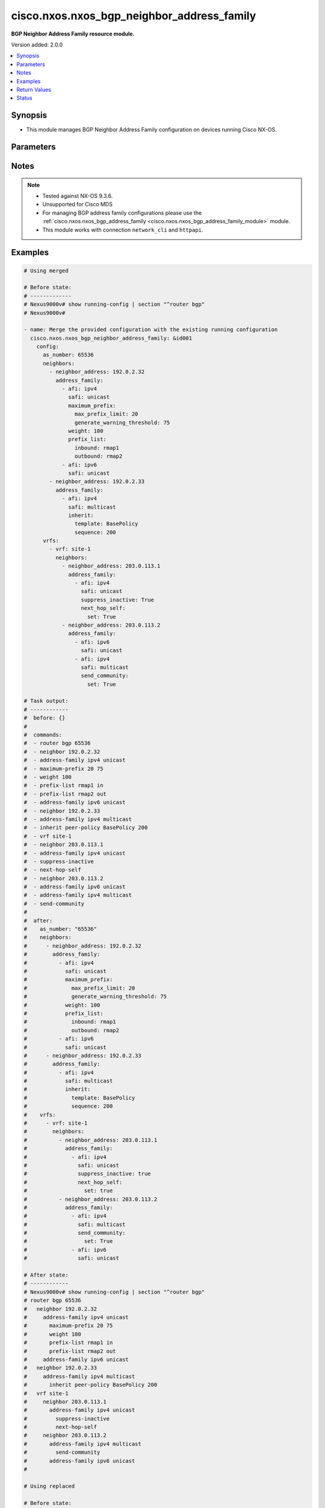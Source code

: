 .. _cisco.nxos.nxos_bgp_neighbor_address_family_module:


*******************************************
cisco.nxos.nxos_bgp_neighbor_address_family
*******************************************

**BGP Neighbor Address Family resource module.**


Version added: 2.0.0

.. contents::
   :local:
   :depth: 1


Synopsis
--------
- This module manages BGP Neighbor Address Family configuration on devices running Cisco NX-OS.




Parameters
----------

.. raw:: html

    <table  border=0 cellpadding=0 class="documentation-table">
        <tr>
            <th colspan="7">Parameter</th>
            <th>Choices/<font color="blue">Defaults</font></th>
            <th width="100%">Comments</th>
        </tr>
            <tr>
                <td colspan="7">
                    <div class="ansibleOptionAnchor" id="parameter-"></div>
                    <b>config</b>
                    <a class="ansibleOptionLink" href="#parameter-" title="Permalink to this option"></a>
                    <div style="font-size: small">
                        <span style="color: purple">dictionary</span>
                    </div>
                </td>
                <td>
                </td>
                <td>
                        <div>BGP Neighbor AF configuration.</div>
                </td>
            </tr>
                                <tr>
                    <td class="elbow-placeholder"></td>
                <td colspan="6">
                    <div class="ansibleOptionAnchor" id="parameter-"></div>
                    <b>as_number</b>
                    <a class="ansibleOptionLink" href="#parameter-" title="Permalink to this option"></a>
                    <div style="font-size: small">
                        <span style="color: purple">string</span>
                    </div>
                </td>
                <td>
                </td>
                <td>
                        <div>Autonomous System Number of the router.</div>
                </td>
            </tr>
            <tr>
                    <td class="elbow-placeholder"></td>
                <td colspan="6">
                    <div class="ansibleOptionAnchor" id="parameter-"></div>
                    <b>neighbors</b>
                    <a class="ansibleOptionLink" href="#parameter-" title="Permalink to this option"></a>
                    <div style="font-size: small">
                        <span style="color: purple">list</span>
                         / <span style="color: purple">elements=dictionary</span>
                    </div>
                </td>
                <td>
                </td>
                <td>
                        <div>A list of BGP Neighbor AF configuration.</div>
                </td>
            </tr>
                                <tr>
                    <td class="elbow-placeholder"></td>
                    <td class="elbow-placeholder"></td>
                <td colspan="5">
                    <div class="ansibleOptionAnchor" id="parameter-"></div>
                    <b>address_family</b>
                    <a class="ansibleOptionLink" href="#parameter-" title="Permalink to this option"></a>
                    <div style="font-size: small">
                        <span style="color: purple">list</span>
                         / <span style="color: purple">elements=dictionary</span>
                    </div>
                </td>
                <td>
                </td>
                <td>
                        <div>BGP Neighbor Address Family related configurations.</div>
                </td>
            </tr>
                                <tr>
                    <td class="elbow-placeholder"></td>
                    <td class="elbow-placeholder"></td>
                    <td class="elbow-placeholder"></td>
                <td colspan="4">
                    <div class="ansibleOptionAnchor" id="parameter-"></div>
                    <b>advertise_map</b>
                    <a class="ansibleOptionLink" href="#parameter-" title="Permalink to this option"></a>
                    <div style="font-size: small">
                        <span style="color: purple">dictionary</span>
                    </div>
                </td>
                <td>
                </td>
                <td>
                        <div>Specify route-map for conditional advertisement.</div>
                </td>
            </tr>
                                <tr>
                    <td class="elbow-placeholder"></td>
                    <td class="elbow-placeholder"></td>
                    <td class="elbow-placeholder"></td>
                    <td class="elbow-placeholder"></td>
                <td colspan="3">
                    <div class="ansibleOptionAnchor" id="parameter-"></div>
                    <b>exist_map</b>
                    <a class="ansibleOptionLink" href="#parameter-" title="Permalink to this option"></a>
                    <div style="font-size: small">
                        <span style="color: purple">string</span>
                    </div>
                </td>
                <td>
                </td>
                <td>
                        <div>Condition route-map to advertise only when prefix in condition exists.</div>
                </td>
            </tr>
            <tr>
                    <td class="elbow-placeholder"></td>
                    <td class="elbow-placeholder"></td>
                    <td class="elbow-placeholder"></td>
                    <td class="elbow-placeholder"></td>
                <td colspan="3">
                    <div class="ansibleOptionAnchor" id="parameter-"></div>
                    <b>non_exist_map</b>
                    <a class="ansibleOptionLink" href="#parameter-" title="Permalink to this option"></a>
                    <div style="font-size: small">
                        <span style="color: purple">string</span>
                    </div>
                </td>
                <td>
                </td>
                <td>
                        <div>Condition route-map to advertise only when prefix in condition does not exist.</div>
                </td>
            </tr>
            <tr>
                    <td class="elbow-placeholder"></td>
                    <td class="elbow-placeholder"></td>
                    <td class="elbow-placeholder"></td>
                    <td class="elbow-placeholder"></td>
                <td colspan="3">
                    <div class="ansibleOptionAnchor" id="parameter-"></div>
                    <b>route_map</b>
                    <a class="ansibleOptionLink" href="#parameter-" title="Permalink to this option"></a>
                    <div style="font-size: small">
                        <span style="color: purple">string</span>
                         / <span style="color: red">required</span>
                    </div>
                </td>
                <td>
                </td>
                <td>
                        <div>Route-map name.</div>
                </td>
            </tr>

            <tr>
                    <td class="elbow-placeholder"></td>
                    <td class="elbow-placeholder"></td>
                    <td class="elbow-placeholder"></td>
                <td colspan="4">
                    <div class="ansibleOptionAnchor" id="parameter-"></div>
                    <b>advertisement_interval</b>
                    <a class="ansibleOptionLink" href="#parameter-" title="Permalink to this option"></a>
                    <div style="font-size: small">
                        <span style="color: purple">integer</span>
                    </div>
                </td>
                <td>
                </td>
                <td>
                        <div>Minimum interval between sending BGP routing updates.</div>
                </td>
            </tr>
            <tr>
                    <td class="elbow-placeholder"></td>
                    <td class="elbow-placeholder"></td>
                    <td class="elbow-placeholder"></td>
                <td colspan="4">
                    <div class="ansibleOptionAnchor" id="parameter-"></div>
                    <b>afi</b>
                    <a class="ansibleOptionLink" href="#parameter-" title="Permalink to this option"></a>
                    <div style="font-size: small">
                        <span style="color: purple">string</span>
                         / <span style="color: red">required</span>
                    </div>
                </td>
                <td>
                        <ul style="margin: 0; padding: 0"><b>Choices:</b>
                                    <li>ipv4</li>
                                    <li>ipv6</li>
                                    <li>link-state</li>
                                    <li>vpnv4</li>
                                    <li>vpnv6</li>
                                    <li>l2vpn</li>
                        </ul>
                </td>
                <td>
                        <div>Address Family indicator.</div>
                </td>
            </tr>
            <tr>
                    <td class="elbow-placeholder"></td>
                    <td class="elbow-placeholder"></td>
                    <td class="elbow-placeholder"></td>
                <td colspan="4">
                    <div class="ansibleOptionAnchor" id="parameter-"></div>
                    <b>allowas_in</b>
                    <a class="ansibleOptionLink" href="#parameter-" title="Permalink to this option"></a>
                    <div style="font-size: small">
                        <span style="color: purple">dictionary</span>
                    </div>
                </td>
                <td>
                </td>
                <td>
                        <div>Accept as-path with my AS present in it.</div>
                </td>
            </tr>
                                <tr>
                    <td class="elbow-placeholder"></td>
                    <td class="elbow-placeholder"></td>
                    <td class="elbow-placeholder"></td>
                    <td class="elbow-placeholder"></td>
                <td colspan="3">
                    <div class="ansibleOptionAnchor" id="parameter-"></div>
                    <b>max_occurences</b>
                    <a class="ansibleOptionLink" href="#parameter-" title="Permalink to this option"></a>
                    <div style="font-size: small">
                        <span style="color: purple">integer</span>
                    </div>
                </td>
                <td>
                </td>
                <td>
                        <div>Number of occurrences of AS number, default is 3.</div>
                </td>
            </tr>
            <tr>
                    <td class="elbow-placeholder"></td>
                    <td class="elbow-placeholder"></td>
                    <td class="elbow-placeholder"></td>
                    <td class="elbow-placeholder"></td>
                <td colspan="3">
                    <div class="ansibleOptionAnchor" id="parameter-"></div>
                    <b>set</b>
                    <a class="ansibleOptionLink" href="#parameter-" title="Permalink to this option"></a>
                    <div style="font-size: small">
                        <span style="color: purple">boolean</span>
                    </div>
                </td>
                <td>
                        <ul style="margin: 0; padding: 0"><b>Choices:</b>
                                    <li>no</li>
                                    <li>yes</li>
                        </ul>
                </td>
                <td>
                        <div>Activate allowas-in property.</div>
                </td>
            </tr>

            <tr>
                    <td class="elbow-placeholder"></td>
                    <td class="elbow-placeholder"></td>
                    <td class="elbow-placeholder"></td>
                <td colspan="4">
                    <div class="ansibleOptionAnchor" id="parameter-"></div>
                    <b>as_override</b>
                    <a class="ansibleOptionLink" href="#parameter-" title="Permalink to this option"></a>
                    <div style="font-size: small">
                        <span style="color: purple">boolean</span>
                    </div>
                </td>
                <td>
                        <ul style="margin: 0; padding: 0"><b>Choices:</b>
                                    <li>no</li>
                                    <li>yes</li>
                        </ul>
                </td>
                <td>
                        <div>Override matching AS-number while sending update.</div>
                </td>
            </tr>
            <tr>
                    <td class="elbow-placeholder"></td>
                    <td class="elbow-placeholder"></td>
                    <td class="elbow-placeholder"></td>
                <td colspan="4">
                    <div class="ansibleOptionAnchor" id="parameter-"></div>
                    <b>capability</b>
                    <a class="ansibleOptionLink" href="#parameter-" title="Permalink to this option"></a>
                    <div style="font-size: small">
                        <span style="color: purple">dictionary</span>
                    </div>
                </td>
                <td>
                </td>
                <td>
                        <div>Advertise capability to the peer.</div>
                </td>
            </tr>
                                <tr>
                    <td class="elbow-placeholder"></td>
                    <td class="elbow-placeholder"></td>
                    <td class="elbow-placeholder"></td>
                    <td class="elbow-placeholder"></td>
                <td colspan="3">
                    <div class="ansibleOptionAnchor" id="parameter-"></div>
                    <b>additional_paths</b>
                    <a class="ansibleOptionLink" href="#parameter-" title="Permalink to this option"></a>
                    <div style="font-size: small">
                        <span style="color: purple">dictionary</span>
                    </div>
                </td>
                <td>
                </td>
                <td>
                        <div>Additional paths capability.</div>
                </td>
            </tr>
                                <tr>
                    <td class="elbow-placeholder"></td>
                    <td class="elbow-placeholder"></td>
                    <td class="elbow-placeholder"></td>
                    <td class="elbow-placeholder"></td>
                    <td class="elbow-placeholder"></td>
                <td colspan="2">
                    <div class="ansibleOptionAnchor" id="parameter-"></div>
                    <b>receive</b>
                    <a class="ansibleOptionLink" href="#parameter-" title="Permalink to this option"></a>
                    <div style="font-size: small">
                        <span style="color: purple">string</span>
                    </div>
                </td>
                <td>
                        <ul style="margin: 0; padding: 0"><b>Choices:</b>
                                    <li>enable</li>
                                    <li>disable</li>
                        </ul>
                </td>
                <td>
                        <div>Additional paths Receive capability.</div>
                </td>
            </tr>
            <tr>
                    <td class="elbow-placeholder"></td>
                    <td class="elbow-placeholder"></td>
                    <td class="elbow-placeholder"></td>
                    <td class="elbow-placeholder"></td>
                    <td class="elbow-placeholder"></td>
                <td colspan="2">
                    <div class="ansibleOptionAnchor" id="parameter-"></div>
                    <b>send</b>
                    <a class="ansibleOptionLink" href="#parameter-" title="Permalink to this option"></a>
                    <div style="font-size: small">
                        <span style="color: purple">string</span>
                    </div>
                </td>
                <td>
                        <ul style="margin: 0; padding: 0"><b>Choices:</b>
                                    <li>enable</li>
                                    <li>disable</li>
                        </ul>
                </td>
                <td>
                        <div>Additional paths Send capability.</div>
                </td>
            </tr>


            <tr>
                    <td class="elbow-placeholder"></td>
                    <td class="elbow-placeholder"></td>
                    <td class="elbow-placeholder"></td>
                <td colspan="4">
                    <div class="ansibleOptionAnchor" id="parameter-"></div>
                    <b>default_originate</b>
                    <a class="ansibleOptionLink" href="#parameter-" title="Permalink to this option"></a>
                    <div style="font-size: small">
                        <span style="color: purple">dictionary</span>
                    </div>
                </td>
                <td>
                </td>
                <td>
                        <div>Originate a default toward this peer.</div>
                </td>
            </tr>
                                <tr>
                    <td class="elbow-placeholder"></td>
                    <td class="elbow-placeholder"></td>
                    <td class="elbow-placeholder"></td>
                    <td class="elbow-placeholder"></td>
                <td colspan="3">
                    <div class="ansibleOptionAnchor" id="parameter-"></div>
                    <b>route_map</b>
                    <a class="ansibleOptionLink" href="#parameter-" title="Permalink to this option"></a>
                    <div style="font-size: small">
                        <span style="color: purple">string</span>
                    </div>
                </td>
                <td>
                </td>
                <td>
                        <div>Route-map to specify criteria for originating default.</div>
                </td>
            </tr>
            <tr>
                    <td class="elbow-placeholder"></td>
                    <td class="elbow-placeholder"></td>
                    <td class="elbow-placeholder"></td>
                    <td class="elbow-placeholder"></td>
                <td colspan="3">
                    <div class="ansibleOptionAnchor" id="parameter-"></div>
                    <b>set</b>
                    <a class="ansibleOptionLink" href="#parameter-" title="Permalink to this option"></a>
                    <div style="font-size: small">
                        <span style="color: purple">boolean</span>
                    </div>
                </td>
                <td>
                        <ul style="margin: 0; padding: 0"><b>Choices:</b>
                                    <li>no</li>
                                    <li>yes</li>
                        </ul>
                </td>
                <td>
                        <div>Set default-originate attribute.</div>
                </td>
            </tr>

            <tr>
                    <td class="elbow-placeholder"></td>
                    <td class="elbow-placeholder"></td>
                    <td class="elbow-placeholder"></td>
                <td colspan="4">
                    <div class="ansibleOptionAnchor" id="parameter-"></div>
                    <b>disable_peer_as_check</b>
                    <a class="ansibleOptionLink" href="#parameter-" title="Permalink to this option"></a>
                    <div style="font-size: small">
                        <span style="color: purple">boolean</span>
                    </div>
                </td>
                <td>
                        <ul style="margin: 0; padding: 0"><b>Choices:</b>
                                    <li>no</li>
                                    <li>yes</li>
                        </ul>
                </td>
                <td>
                        <div>Disable checking of peer AS-number while advertising.</div>
                </td>
            </tr>
            <tr>
                    <td class="elbow-placeholder"></td>
                    <td class="elbow-placeholder"></td>
                    <td class="elbow-placeholder"></td>
                <td colspan="4">
                    <div class="ansibleOptionAnchor" id="parameter-"></div>
                    <b>filter_list</b>
                    <a class="ansibleOptionLink" href="#parameter-" title="Permalink to this option"></a>
                    <div style="font-size: small">
                        <span style="color: purple">dictionary</span>
                    </div>
                </td>
                <td>
                </td>
                <td>
                        <div>Name of filter-list.</div>
                </td>
            </tr>
                                <tr>
                    <td class="elbow-placeholder"></td>
                    <td class="elbow-placeholder"></td>
                    <td class="elbow-placeholder"></td>
                    <td class="elbow-placeholder"></td>
                <td colspan="3">
                    <div class="ansibleOptionAnchor" id="parameter-"></div>
                    <b>inbound</b>
                    <a class="ansibleOptionLink" href="#parameter-" title="Permalink to this option"></a>
                    <div style="font-size: small">
                        <span style="color: purple">string</span>
                    </div>
                </td>
                <td>
                </td>
                <td>
                        <div>Apply policy to incoming routes.</div>
                </td>
            </tr>
            <tr>
                    <td class="elbow-placeholder"></td>
                    <td class="elbow-placeholder"></td>
                    <td class="elbow-placeholder"></td>
                    <td class="elbow-placeholder"></td>
                <td colspan="3">
                    <div class="ansibleOptionAnchor" id="parameter-"></div>
                    <b>outbound</b>
                    <a class="ansibleOptionLink" href="#parameter-" title="Permalink to this option"></a>
                    <div style="font-size: small">
                        <span style="color: purple">string</span>
                    </div>
                </td>
                <td>
                </td>
                <td>
                        <div>Apply policy to outgoing routes.</div>
                </td>
            </tr>

            <tr>
                    <td class="elbow-placeholder"></td>
                    <td class="elbow-placeholder"></td>
                    <td class="elbow-placeholder"></td>
                <td colspan="4">
                    <div class="ansibleOptionAnchor" id="parameter-"></div>
                    <b>inherit</b>
                    <a class="ansibleOptionLink" href="#parameter-" title="Permalink to this option"></a>
                    <div style="font-size: small">
                        <span style="color: purple">dictionary</span>
                    </div>
                </td>
                <td>
                </td>
                <td>
                        <div>Inherit a template.</div>
                </td>
            </tr>
                                <tr>
                    <td class="elbow-placeholder"></td>
                    <td class="elbow-placeholder"></td>
                    <td class="elbow-placeholder"></td>
                    <td class="elbow-placeholder"></td>
                <td colspan="3">
                    <div class="ansibleOptionAnchor" id="parameter-"></div>
                    <b>sequence</b>
                    <a class="ansibleOptionLink" href="#parameter-" title="Permalink to this option"></a>
                    <div style="font-size: small">
                        <span style="color: purple">integer</span>
                    </div>
                </td>
                <td>
                </td>
                <td>
                        <div>Sequence number.</div>
                </td>
            </tr>
            <tr>
                    <td class="elbow-placeholder"></td>
                    <td class="elbow-placeholder"></td>
                    <td class="elbow-placeholder"></td>
                    <td class="elbow-placeholder"></td>
                <td colspan="3">
                    <div class="ansibleOptionAnchor" id="parameter-"></div>
                    <b>template</b>
                    <a class="ansibleOptionLink" href="#parameter-" title="Permalink to this option"></a>
                    <div style="font-size: small">
                        <span style="color: purple">string</span>
                    </div>
                </td>
                <td>
                </td>
                <td>
                        <div>Template name.</div>
                </td>
            </tr>

            <tr>
                    <td class="elbow-placeholder"></td>
                    <td class="elbow-placeholder"></td>
                    <td class="elbow-placeholder"></td>
                <td colspan="4">
                    <div class="ansibleOptionAnchor" id="parameter-"></div>
                    <b>maximum_prefix</b>
                    <a class="ansibleOptionLink" href="#parameter-" title="Permalink to this option"></a>
                    <div style="font-size: small">
                        <span style="color: purple">dictionary</span>
                    </div>
                </td>
                <td>
                </td>
                <td>
                        <div>Maximum number of prefixes from this neighbor.</div>
                </td>
            </tr>
                                <tr>
                    <td class="elbow-placeholder"></td>
                    <td class="elbow-placeholder"></td>
                    <td class="elbow-placeholder"></td>
                    <td class="elbow-placeholder"></td>
                <td colspan="3">
                    <div class="ansibleOptionAnchor" id="parameter-"></div>
                    <b>generate_warning_threshold</b>
                    <a class="ansibleOptionLink" href="#parameter-" title="Permalink to this option"></a>
                    <div style="font-size: small">
                        <span style="color: purple">integer</span>
                    </div>
                </td>
                <td>
                </td>
                <td>
                        <div>Threshold percentage at which to generate a warning.</div>
                </td>
            </tr>
            <tr>
                    <td class="elbow-placeholder"></td>
                    <td class="elbow-placeholder"></td>
                    <td class="elbow-placeholder"></td>
                    <td class="elbow-placeholder"></td>
                <td colspan="3">
                    <div class="ansibleOptionAnchor" id="parameter-"></div>
                    <b>max_prefix_limit</b>
                    <a class="ansibleOptionLink" href="#parameter-" title="Permalink to this option"></a>
                    <div style="font-size: small">
                        <span style="color: purple">integer</span>
                    </div>
                </td>
                <td>
                </td>
                <td>
                        <div>Maximum prefix limit.</div>
                </td>
            </tr>
            <tr>
                    <td class="elbow-placeholder"></td>
                    <td class="elbow-placeholder"></td>
                    <td class="elbow-placeholder"></td>
                    <td class="elbow-placeholder"></td>
                <td colspan="3">
                    <div class="ansibleOptionAnchor" id="parameter-"></div>
                    <b>restart_interval</b>
                    <a class="ansibleOptionLink" href="#parameter-" title="Permalink to this option"></a>
                    <div style="font-size: small">
                        <span style="color: purple">integer</span>
                    </div>
                </td>
                <td>
                </td>
                <td>
                        <div>Restart bgp connection after limit is exceeded.</div>
                </td>
            </tr>
            <tr>
                    <td class="elbow-placeholder"></td>
                    <td class="elbow-placeholder"></td>
                    <td class="elbow-placeholder"></td>
                    <td class="elbow-placeholder"></td>
                <td colspan="3">
                    <div class="ansibleOptionAnchor" id="parameter-"></div>
                    <b>warning_only</b>
                    <a class="ansibleOptionLink" href="#parameter-" title="Permalink to this option"></a>
                    <div style="font-size: small">
                        <span style="color: purple">boolean</span>
                    </div>
                </td>
                <td>
                        <ul style="margin: 0; padding: 0"><b>Choices:</b>
                                    <li>no</li>
                                    <li>yes</li>
                        </ul>
                </td>
                <td>
                        <div>Only give a warning message when limit is exceeded.</div>
                </td>
            </tr>

            <tr>
                    <td class="elbow-placeholder"></td>
                    <td class="elbow-placeholder"></td>
                    <td class="elbow-placeholder"></td>
                <td colspan="4">
                    <div class="ansibleOptionAnchor" id="parameter-"></div>
                    <b>next_hop_self</b>
                    <a class="ansibleOptionLink" href="#parameter-" title="Permalink to this option"></a>
                    <div style="font-size: small">
                        <span style="color: purple">dictionary</span>
                    </div>
                </td>
                <td>
                </td>
                <td>
                        <div>Set our address as nexthop (non-reflected).</div>
                </td>
            </tr>
                                <tr>
                    <td class="elbow-placeholder"></td>
                    <td class="elbow-placeholder"></td>
                    <td class="elbow-placeholder"></td>
                    <td class="elbow-placeholder"></td>
                <td colspan="3">
                    <div class="ansibleOptionAnchor" id="parameter-"></div>
                    <b>all_routes</b>
                    <a class="ansibleOptionLink" href="#parameter-" title="Permalink to this option"></a>
                    <div style="font-size: small">
                        <span style="color: purple">boolean</span>
                    </div>
                </td>
                <td>
                        <ul style="margin: 0; padding: 0"><b>Choices:</b>
                                    <li>no</li>
                                    <li>yes</li>
                        </ul>
                </td>
                <td>
                        <div>Set our address as nexthop for all routes.</div>
                </td>
            </tr>
            <tr>
                    <td class="elbow-placeholder"></td>
                    <td class="elbow-placeholder"></td>
                    <td class="elbow-placeholder"></td>
                    <td class="elbow-placeholder"></td>
                <td colspan="3">
                    <div class="ansibleOptionAnchor" id="parameter-"></div>
                    <b>set</b>
                    <a class="ansibleOptionLink" href="#parameter-" title="Permalink to this option"></a>
                    <div style="font-size: small">
                        <span style="color: purple">boolean</span>
                    </div>
                </td>
                <td>
                        <ul style="margin: 0; padding: 0"><b>Choices:</b>
                                    <li>no</li>
                                    <li>yes</li>
                        </ul>
                </td>
                <td>
                        <div>Set next-hop-self attribute.</div>
                </td>
            </tr>

            <tr>
                    <td class="elbow-placeholder"></td>
                    <td class="elbow-placeholder"></td>
                    <td class="elbow-placeholder"></td>
                <td colspan="4">
                    <div class="ansibleOptionAnchor" id="parameter-"></div>
                    <b>next_hop_third_party</b>
                    <a class="ansibleOptionLink" href="#parameter-" title="Permalink to this option"></a>
                    <div style="font-size: small">
                        <span style="color: purple">boolean</span>
                    </div>
                </td>
                <td>
                        <ul style="margin: 0; padding: 0"><b>Choices:</b>
                                    <li>no</li>
                                    <li>yes</li>
                        </ul>
                </td>
                <td>
                        <div>Compute a third-party nexthop if possible.</div>
                </td>
            </tr>
            <tr>
                    <td class="elbow-placeholder"></td>
                    <td class="elbow-placeholder"></td>
                    <td class="elbow-placeholder"></td>
                <td colspan="4">
                    <div class="ansibleOptionAnchor" id="parameter-"></div>
                    <b>prefix_list</b>
                    <a class="ansibleOptionLink" href="#parameter-" title="Permalink to this option"></a>
                    <div style="font-size: small">
                        <span style="color: purple">dictionary</span>
                    </div>
                </td>
                <td>
                </td>
                <td>
                        <div>Apply prefix-list.</div>
                </td>
            </tr>
                                <tr>
                    <td class="elbow-placeholder"></td>
                    <td class="elbow-placeholder"></td>
                    <td class="elbow-placeholder"></td>
                    <td class="elbow-placeholder"></td>
                <td colspan="3">
                    <div class="ansibleOptionAnchor" id="parameter-"></div>
                    <b>inbound</b>
                    <a class="ansibleOptionLink" href="#parameter-" title="Permalink to this option"></a>
                    <div style="font-size: small">
                        <span style="color: purple">string</span>
                    </div>
                </td>
                <td>
                </td>
                <td>
                        <div>Apply policy to incoming routes.</div>
                </td>
            </tr>
            <tr>
                    <td class="elbow-placeholder"></td>
                    <td class="elbow-placeholder"></td>
                    <td class="elbow-placeholder"></td>
                    <td class="elbow-placeholder"></td>
                <td colspan="3">
                    <div class="ansibleOptionAnchor" id="parameter-"></div>
                    <b>outbound</b>
                    <a class="ansibleOptionLink" href="#parameter-" title="Permalink to this option"></a>
                    <div style="font-size: small">
                        <span style="color: purple">string</span>
                    </div>
                </td>
                <td>
                </td>
                <td>
                        <div>Apply policy to outgoing routes.</div>
                </td>
            </tr>

            <tr>
                    <td class="elbow-placeholder"></td>
                    <td class="elbow-placeholder"></td>
                    <td class="elbow-placeholder"></td>
                <td colspan="4">
                    <div class="ansibleOptionAnchor" id="parameter-"></div>
                    <b>rewrite_evpn_rt_asn</b>
                    <a class="ansibleOptionLink" href="#parameter-" title="Permalink to this option"></a>
                    <div style="font-size: small">
                        <span style="color: purple">boolean</span>
                    </div>
                </td>
                <td>
                        <ul style="margin: 0; padding: 0"><b>Choices:</b>
                                    <li>no</li>
                                    <li>yes</li>
                        </ul>
                </td>
                <td>
                        <div>Auto generate RTs for EBGP neighbor.</div>
                </td>
            </tr>
            <tr>
                    <td class="elbow-placeholder"></td>
                    <td class="elbow-placeholder"></td>
                    <td class="elbow-placeholder"></td>
                <td colspan="4">
                    <div class="ansibleOptionAnchor" id="parameter-"></div>
                    <b>rewrite_rt_asn</b>
                    <a class="ansibleOptionLink" href="#parameter-" title="Permalink to this option"></a>
                    <div style="font-size: small">
                        <span style="color: purple">boolean</span>
                    </div>
                </td>
                <td>
                        <ul style="margin: 0; padding: 0"><b>Choices:</b>
                                    <li>no</li>
                                    <li>yes</li>
                        </ul>
                </td>
                <td>
                        <div>Auto generate RTs for EBGP neighbor.</div>
                </td>
            </tr>
            <tr>
                    <td class="elbow-placeholder"></td>
                    <td class="elbow-placeholder"></td>
                    <td class="elbow-placeholder"></td>
                <td colspan="4">
                    <div class="ansibleOptionAnchor" id="parameter-"></div>
                    <b>route_map</b>
                    <a class="ansibleOptionLink" href="#parameter-" title="Permalink to this option"></a>
                    <div style="font-size: small">
                        <span style="color: purple">dictionary</span>
                    </div>
                </td>
                <td>
                </td>
                <td>
                        <div>Apply route-map to neighbor.</div>
                </td>
            </tr>
                                <tr>
                    <td class="elbow-placeholder"></td>
                    <td class="elbow-placeholder"></td>
                    <td class="elbow-placeholder"></td>
                    <td class="elbow-placeholder"></td>
                <td colspan="3">
                    <div class="ansibleOptionAnchor" id="parameter-"></div>
                    <b>inbound</b>
                    <a class="ansibleOptionLink" href="#parameter-" title="Permalink to this option"></a>
                    <div style="font-size: small">
                        <span style="color: purple">string</span>
                    </div>
                </td>
                <td>
                </td>
                <td>
                        <div>Apply policy to incoming routes.</div>
                </td>
            </tr>
            <tr>
                    <td class="elbow-placeholder"></td>
                    <td class="elbow-placeholder"></td>
                    <td class="elbow-placeholder"></td>
                    <td class="elbow-placeholder"></td>
                <td colspan="3">
                    <div class="ansibleOptionAnchor" id="parameter-"></div>
                    <b>outbound</b>
                    <a class="ansibleOptionLink" href="#parameter-" title="Permalink to this option"></a>
                    <div style="font-size: small">
                        <span style="color: purple">string</span>
                    </div>
                </td>
                <td>
                </td>
                <td>
                        <div>Apply policy to outgoing routes.</div>
                </td>
            </tr>

            <tr>
                    <td class="elbow-placeholder"></td>
                    <td class="elbow-placeholder"></td>
                    <td class="elbow-placeholder"></td>
                <td colspan="4">
                    <div class="ansibleOptionAnchor" id="parameter-"></div>
                    <b>route_reflector_client</b>
                    <a class="ansibleOptionLink" href="#parameter-" title="Permalink to this option"></a>
                    <div style="font-size: small">
                        <span style="color: purple">boolean</span>
                    </div>
                </td>
                <td>
                        <ul style="margin: 0; padding: 0"><b>Choices:</b>
                                    <li>no</li>
                                    <li>yes</li>
                        </ul>
                </td>
                <td>
                        <div>Configure a neighbor as Route reflector client.</div>
                </td>
            </tr>
            <tr>
                    <td class="elbow-placeholder"></td>
                    <td class="elbow-placeholder"></td>
                    <td class="elbow-placeholder"></td>
                <td colspan="4">
                    <div class="ansibleOptionAnchor" id="parameter-"></div>
                    <b>safi</b>
                    <a class="ansibleOptionLink" href="#parameter-" title="Permalink to this option"></a>
                    <div style="font-size: small">
                        <span style="color: purple">string</span>
                    </div>
                </td>
                <td>
                        <ul style="margin: 0; padding: 0"><b>Choices:</b>
                                    <li>unicast</li>
                                    <li>multicast</li>
                                    <li>mvpn</li>
                                    <li>evpn</li>
                        </ul>
                </td>
                <td>
                        <div>Sub Address Family indicator.</div>
                </td>
            </tr>
            <tr>
                    <td class="elbow-placeholder"></td>
                    <td class="elbow-placeholder"></td>
                    <td class="elbow-placeholder"></td>
                <td colspan="4">
                    <div class="ansibleOptionAnchor" id="parameter-"></div>
                    <b>send_community</b>
                    <a class="ansibleOptionLink" href="#parameter-" title="Permalink to this option"></a>
                    <div style="font-size: small">
                        <span style="color: purple">dictionary</span>
                    </div>
                </td>
                <td>
                </td>
                <td>
                        <div>Send Community attribute to this neighbor.</div>
                </td>
            </tr>
                                <tr>
                    <td class="elbow-placeholder"></td>
                    <td class="elbow-placeholder"></td>
                    <td class="elbow-placeholder"></td>
                    <td class="elbow-placeholder"></td>
                <td colspan="3">
                    <div class="ansibleOptionAnchor" id="parameter-"></div>
                    <b>both</b>
                    <a class="ansibleOptionLink" href="#parameter-" title="Permalink to this option"></a>
                    <div style="font-size: small">
                        <span style="color: purple">boolean</span>
                    </div>
                </td>
                <td>
                        <ul style="margin: 0; padding: 0"><b>Choices:</b>
                                    <li>no</li>
                                    <li>yes</li>
                        </ul>
                </td>
                <td>
                        <div>Send Standard and Extended Community attributes.</div>
                </td>
            </tr>
            <tr>
                    <td class="elbow-placeholder"></td>
                    <td class="elbow-placeholder"></td>
                    <td class="elbow-placeholder"></td>
                    <td class="elbow-placeholder"></td>
                <td colspan="3">
                    <div class="ansibleOptionAnchor" id="parameter-"></div>
                    <b>extended</b>
                    <a class="ansibleOptionLink" href="#parameter-" title="Permalink to this option"></a>
                    <div style="font-size: small">
                        <span style="color: purple">boolean</span>
                    </div>
                </td>
                <td>
                        <ul style="margin: 0; padding: 0"><b>Choices:</b>
                                    <li>no</li>
                                    <li>yes</li>
                        </ul>
                </td>
                <td>
                        <div>Send Extended Community attribute.</div>
                </td>
            </tr>
            <tr>
                    <td class="elbow-placeholder"></td>
                    <td class="elbow-placeholder"></td>
                    <td class="elbow-placeholder"></td>
                    <td class="elbow-placeholder"></td>
                <td colspan="3">
                    <div class="ansibleOptionAnchor" id="parameter-"></div>
                    <b>set</b>
                    <a class="ansibleOptionLink" href="#parameter-" title="Permalink to this option"></a>
                    <div style="font-size: small">
                        <span style="color: purple">boolean</span>
                    </div>
                </td>
                <td>
                        <ul style="margin: 0; padding: 0"><b>Choices:</b>
                                    <li>no</li>
                                    <li>yes</li>
                        </ul>
                </td>
                <td>
                        <div>Set send-community attribute.</div>
                </td>
            </tr>
            <tr>
                    <td class="elbow-placeholder"></td>
                    <td class="elbow-placeholder"></td>
                    <td class="elbow-placeholder"></td>
                    <td class="elbow-placeholder"></td>
                <td colspan="3">
                    <div class="ansibleOptionAnchor" id="parameter-"></div>
                    <b>standard</b>
                    <a class="ansibleOptionLink" href="#parameter-" title="Permalink to this option"></a>
                    <div style="font-size: small">
                        <span style="color: purple">boolean</span>
                    </div>
                </td>
                <td>
                        <ul style="margin: 0; padding: 0"><b>Choices:</b>
                                    <li>no</li>
                                    <li>yes</li>
                        </ul>
                </td>
                <td>
                        <div>Send Standard Community attribute.</div>
                </td>
            </tr>

            <tr>
                    <td class="elbow-placeholder"></td>
                    <td class="elbow-placeholder"></td>
                    <td class="elbow-placeholder"></td>
                <td colspan="4">
                    <div class="ansibleOptionAnchor" id="parameter-"></div>
                    <b>soft_reconfiguration_inbound</b>
                    <a class="ansibleOptionLink" href="#parameter-" title="Permalink to this option"></a>
                    <div style="font-size: small">
                        <span style="color: purple">dictionary</span>
                    </div>
                </td>
                <td>
                </td>
                <td>
                        <div>Soft reconfiguration.</div>
                </td>
            </tr>
                                <tr>
                    <td class="elbow-placeholder"></td>
                    <td class="elbow-placeholder"></td>
                    <td class="elbow-placeholder"></td>
                    <td class="elbow-placeholder"></td>
                <td colspan="3">
                    <div class="ansibleOptionAnchor" id="parameter-"></div>
                    <b>always</b>
                    <a class="ansibleOptionLink" href="#parameter-" title="Permalink to this option"></a>
                    <div style="font-size: small">
                        <span style="color: purple">boolean</span>
                    </div>
                </td>
                <td>
                        <ul style="margin: 0; padding: 0"><b>Choices:</b>
                                    <li>no</li>
                                    <li>yes</li>
                        </ul>
                </td>
                <td>
                        <div>Always perform inbound soft reconfiguration.</div>
                </td>
            </tr>
            <tr>
                    <td class="elbow-placeholder"></td>
                    <td class="elbow-placeholder"></td>
                    <td class="elbow-placeholder"></td>
                    <td class="elbow-placeholder"></td>
                <td colspan="3">
                    <div class="ansibleOptionAnchor" id="parameter-"></div>
                    <b>set</b>
                    <a class="ansibleOptionLink" href="#parameter-" title="Permalink to this option"></a>
                    <div style="font-size: small">
                        <span style="color: purple">boolean</span>
                    </div>
                </td>
                <td>
                        <ul style="margin: 0; padding: 0"><b>Choices:</b>
                                    <li>no</li>
                                    <li>yes</li>
                        </ul>
                </td>
                <td>
                        <div>Set soft-reconfiguration inbound attribute.</div>
                </td>
            </tr>

            <tr>
                    <td class="elbow-placeholder"></td>
                    <td class="elbow-placeholder"></td>
                    <td class="elbow-placeholder"></td>
                <td colspan="4">
                    <div class="ansibleOptionAnchor" id="parameter-"></div>
                    <b>soo</b>
                    <a class="ansibleOptionLink" href="#parameter-" title="Permalink to this option"></a>
                    <div style="font-size: small">
                        <span style="color: purple">string</span>
                    </div>
                </td>
                <td>
                </td>
                <td>
                        <div>Specify Site-of-origin extcommunity.</div>
                </td>
            </tr>
            <tr>
                    <td class="elbow-placeholder"></td>
                    <td class="elbow-placeholder"></td>
                    <td class="elbow-placeholder"></td>
                <td colspan="4">
                    <div class="ansibleOptionAnchor" id="parameter-"></div>
                    <b>suppress_inactive</b>
                    <a class="ansibleOptionLink" href="#parameter-" title="Permalink to this option"></a>
                    <div style="font-size: small">
                        <span style="color: purple">boolean</span>
                    </div>
                </td>
                <td>
                        <ul style="margin: 0; padding: 0"><b>Choices:</b>
                                    <li>no</li>
                                    <li>yes</li>
                        </ul>
                </td>
                <td>
                        <div>Advertise only active routes to peer.</div>
                </td>
            </tr>
            <tr>
                    <td class="elbow-placeholder"></td>
                    <td class="elbow-placeholder"></td>
                    <td class="elbow-placeholder"></td>
                <td colspan="4">
                    <div class="ansibleOptionAnchor" id="parameter-"></div>
                    <b>unsuppress_map</b>
                    <a class="ansibleOptionLink" href="#parameter-" title="Permalink to this option"></a>
                    <div style="font-size: small">
                        <span style="color: purple">string</span>
                    </div>
                </td>
                <td>
                </td>
                <td>
                        <div>Route-map to selectively unsuppress suppressed routes.</div>
                </td>
            </tr>
            <tr>
                    <td class="elbow-placeholder"></td>
                    <td class="elbow-placeholder"></td>
                    <td class="elbow-placeholder"></td>
                <td colspan="4">
                    <div class="ansibleOptionAnchor" id="parameter-"></div>
                    <b>weight</b>
                    <a class="ansibleOptionLink" href="#parameter-" title="Permalink to this option"></a>
                    <div style="font-size: small">
                        <span style="color: purple">integer</span>
                    </div>
                </td>
                <td>
                </td>
                <td>
                        <div>Set default weight for routes from this neighbor.</div>
                </td>
            </tr>

            <tr>
                    <td class="elbow-placeholder"></td>
                    <td class="elbow-placeholder"></td>
                <td colspan="5">
                    <div class="ansibleOptionAnchor" id="parameter-"></div>
                    <b>neighbor_address</b>
                    <a class="ansibleOptionLink" href="#parameter-" title="Permalink to this option"></a>
                    <div style="font-size: small">
                        <span style="color: purple">string</span>
                         / <span style="color: red">required</span>
                    </div>
                </td>
                <td>
                </td>
                <td>
                        <div>IP/IPv6 address of the neighbor.</div>
                </td>
            </tr>

            <tr>
                    <td class="elbow-placeholder"></td>
                <td colspan="6">
                    <div class="ansibleOptionAnchor" id="parameter-"></div>
                    <b>vrfs</b>
                    <a class="ansibleOptionLink" href="#parameter-" title="Permalink to this option"></a>
                    <div style="font-size: small">
                        <span style="color: purple">list</span>
                         / <span style="color: purple">elements=dictionary</span>
                    </div>
                </td>
                <td>
                </td>
                <td>
                        <div>Virtual Router Context.</div>
                </td>
            </tr>
                                <tr>
                    <td class="elbow-placeholder"></td>
                    <td class="elbow-placeholder"></td>
                <td colspan="5">
                    <div class="ansibleOptionAnchor" id="parameter-"></div>
                    <b>neighbors</b>
                    <a class="ansibleOptionLink" href="#parameter-" title="Permalink to this option"></a>
                    <div style="font-size: small">
                        <span style="color: purple">list</span>
                         / <span style="color: purple">elements=dictionary</span>
                    </div>
                </td>
                <td>
                </td>
                <td>
                        <div>A list of BGP Neighbor AF configuration.</div>
                </td>
            </tr>
                                <tr>
                    <td class="elbow-placeholder"></td>
                    <td class="elbow-placeholder"></td>
                    <td class="elbow-placeholder"></td>
                <td colspan="4">
                    <div class="ansibleOptionAnchor" id="parameter-"></div>
                    <b>address_family</b>
                    <a class="ansibleOptionLink" href="#parameter-" title="Permalink to this option"></a>
                    <div style="font-size: small">
                        <span style="color: purple">list</span>
                         / <span style="color: purple">elements=dictionary</span>
                    </div>
                </td>
                <td>
                </td>
                <td>
                        <div>BGP Neighbor Address Family related configurations.</div>
                </td>
            </tr>
                                <tr>
                    <td class="elbow-placeholder"></td>
                    <td class="elbow-placeholder"></td>
                    <td class="elbow-placeholder"></td>
                    <td class="elbow-placeholder"></td>
                <td colspan="3">
                    <div class="ansibleOptionAnchor" id="parameter-"></div>
                    <b>advertise_map</b>
                    <a class="ansibleOptionLink" href="#parameter-" title="Permalink to this option"></a>
                    <div style="font-size: small">
                        <span style="color: purple">dictionary</span>
                    </div>
                </td>
                <td>
                </td>
                <td>
                        <div>Specify route-map for conditional advertisement.</div>
                </td>
            </tr>
                                <tr>
                    <td class="elbow-placeholder"></td>
                    <td class="elbow-placeholder"></td>
                    <td class="elbow-placeholder"></td>
                    <td class="elbow-placeholder"></td>
                    <td class="elbow-placeholder"></td>
                <td colspan="2">
                    <div class="ansibleOptionAnchor" id="parameter-"></div>
                    <b>exist_map</b>
                    <a class="ansibleOptionLink" href="#parameter-" title="Permalink to this option"></a>
                    <div style="font-size: small">
                        <span style="color: purple">string</span>
                    </div>
                </td>
                <td>
                </td>
                <td>
                        <div>Condition route-map to advertise only when prefix in condition exists.</div>
                </td>
            </tr>
            <tr>
                    <td class="elbow-placeholder"></td>
                    <td class="elbow-placeholder"></td>
                    <td class="elbow-placeholder"></td>
                    <td class="elbow-placeholder"></td>
                    <td class="elbow-placeholder"></td>
                <td colspan="2">
                    <div class="ansibleOptionAnchor" id="parameter-"></div>
                    <b>non_exist_map</b>
                    <a class="ansibleOptionLink" href="#parameter-" title="Permalink to this option"></a>
                    <div style="font-size: small">
                        <span style="color: purple">string</span>
                    </div>
                </td>
                <td>
                </td>
                <td>
                        <div>Condition route-map to advertise only when prefix in condition does not exist.</div>
                </td>
            </tr>
            <tr>
                    <td class="elbow-placeholder"></td>
                    <td class="elbow-placeholder"></td>
                    <td class="elbow-placeholder"></td>
                    <td class="elbow-placeholder"></td>
                    <td class="elbow-placeholder"></td>
                <td colspan="2">
                    <div class="ansibleOptionAnchor" id="parameter-"></div>
                    <b>route_map</b>
                    <a class="ansibleOptionLink" href="#parameter-" title="Permalink to this option"></a>
                    <div style="font-size: small">
                        <span style="color: purple">string</span>
                         / <span style="color: red">required</span>
                    </div>
                </td>
                <td>
                </td>
                <td>
                        <div>Route-map name.</div>
                </td>
            </tr>

            <tr>
                    <td class="elbow-placeholder"></td>
                    <td class="elbow-placeholder"></td>
                    <td class="elbow-placeholder"></td>
                    <td class="elbow-placeholder"></td>
                <td colspan="3">
                    <div class="ansibleOptionAnchor" id="parameter-"></div>
                    <b>advertisement_interval</b>
                    <a class="ansibleOptionLink" href="#parameter-" title="Permalink to this option"></a>
                    <div style="font-size: small">
                        <span style="color: purple">integer</span>
                    </div>
                </td>
                <td>
                </td>
                <td>
                        <div>Minimum interval between sending BGP routing updates.</div>
                </td>
            </tr>
            <tr>
                    <td class="elbow-placeholder"></td>
                    <td class="elbow-placeholder"></td>
                    <td class="elbow-placeholder"></td>
                    <td class="elbow-placeholder"></td>
                <td colspan="3">
                    <div class="ansibleOptionAnchor" id="parameter-"></div>
                    <b>afi</b>
                    <a class="ansibleOptionLink" href="#parameter-" title="Permalink to this option"></a>
                    <div style="font-size: small">
                        <span style="color: purple">string</span>
                         / <span style="color: red">required</span>
                    </div>
                </td>
                <td>
                        <ul style="margin: 0; padding: 0"><b>Choices:</b>
                                    <li>ipv4</li>
                                    <li>ipv6</li>
                                    <li>link-state</li>
                                    <li>vpnv4</li>
                                    <li>vpnv6</li>
                                    <li>l2vpn</li>
                        </ul>
                </td>
                <td>
                        <div>Address Family indicator.</div>
                </td>
            </tr>
            <tr>
                    <td class="elbow-placeholder"></td>
                    <td class="elbow-placeholder"></td>
                    <td class="elbow-placeholder"></td>
                    <td class="elbow-placeholder"></td>
                <td colspan="3">
                    <div class="ansibleOptionAnchor" id="parameter-"></div>
                    <b>allowas_in</b>
                    <a class="ansibleOptionLink" href="#parameter-" title="Permalink to this option"></a>
                    <div style="font-size: small">
                        <span style="color: purple">dictionary</span>
                    </div>
                </td>
                <td>
                </td>
                <td>
                        <div>Accept as-path with my AS present in it.</div>
                </td>
            </tr>
                                <tr>
                    <td class="elbow-placeholder"></td>
                    <td class="elbow-placeholder"></td>
                    <td class="elbow-placeholder"></td>
                    <td class="elbow-placeholder"></td>
                    <td class="elbow-placeholder"></td>
                <td colspan="2">
                    <div class="ansibleOptionAnchor" id="parameter-"></div>
                    <b>max_occurences</b>
                    <a class="ansibleOptionLink" href="#parameter-" title="Permalink to this option"></a>
                    <div style="font-size: small">
                        <span style="color: purple">integer</span>
                    </div>
                </td>
                <td>
                </td>
                <td>
                        <div>Number of occurrences of AS number, default is 3.</div>
                </td>
            </tr>
            <tr>
                    <td class="elbow-placeholder"></td>
                    <td class="elbow-placeholder"></td>
                    <td class="elbow-placeholder"></td>
                    <td class="elbow-placeholder"></td>
                    <td class="elbow-placeholder"></td>
                <td colspan="2">
                    <div class="ansibleOptionAnchor" id="parameter-"></div>
                    <b>set</b>
                    <a class="ansibleOptionLink" href="#parameter-" title="Permalink to this option"></a>
                    <div style="font-size: small">
                        <span style="color: purple">boolean</span>
                    </div>
                </td>
                <td>
                        <ul style="margin: 0; padding: 0"><b>Choices:</b>
                                    <li>no</li>
                                    <li>yes</li>
                        </ul>
                </td>
                <td>
                        <div>Activate allowas-in property.</div>
                </td>
            </tr>

            <tr>
                    <td class="elbow-placeholder"></td>
                    <td class="elbow-placeholder"></td>
                    <td class="elbow-placeholder"></td>
                    <td class="elbow-placeholder"></td>
                <td colspan="3">
                    <div class="ansibleOptionAnchor" id="parameter-"></div>
                    <b>as_override</b>
                    <a class="ansibleOptionLink" href="#parameter-" title="Permalink to this option"></a>
                    <div style="font-size: small">
                        <span style="color: purple">boolean</span>
                    </div>
                </td>
                <td>
                        <ul style="margin: 0; padding: 0"><b>Choices:</b>
                                    <li>no</li>
                                    <li>yes</li>
                        </ul>
                </td>
                <td>
                        <div>Override matching AS-number while sending update.</div>
                </td>
            </tr>
            <tr>
                    <td class="elbow-placeholder"></td>
                    <td class="elbow-placeholder"></td>
                    <td class="elbow-placeholder"></td>
                    <td class="elbow-placeholder"></td>
                <td colspan="3">
                    <div class="ansibleOptionAnchor" id="parameter-"></div>
                    <b>capability</b>
                    <a class="ansibleOptionLink" href="#parameter-" title="Permalink to this option"></a>
                    <div style="font-size: small">
                        <span style="color: purple">dictionary</span>
                    </div>
                </td>
                <td>
                </td>
                <td>
                        <div>Advertise capability to the peer.</div>
                </td>
            </tr>
                                <tr>
                    <td class="elbow-placeholder"></td>
                    <td class="elbow-placeholder"></td>
                    <td class="elbow-placeholder"></td>
                    <td class="elbow-placeholder"></td>
                    <td class="elbow-placeholder"></td>
                <td colspan="2">
                    <div class="ansibleOptionAnchor" id="parameter-"></div>
                    <b>additional_paths</b>
                    <a class="ansibleOptionLink" href="#parameter-" title="Permalink to this option"></a>
                    <div style="font-size: small">
                        <span style="color: purple">dictionary</span>
                    </div>
                </td>
                <td>
                </td>
                <td>
                        <div>Additional paths capability.</div>
                </td>
            </tr>
                                <tr>
                    <td class="elbow-placeholder"></td>
                    <td class="elbow-placeholder"></td>
                    <td class="elbow-placeholder"></td>
                    <td class="elbow-placeholder"></td>
                    <td class="elbow-placeholder"></td>
                    <td class="elbow-placeholder"></td>
                <td colspan="1">
                    <div class="ansibleOptionAnchor" id="parameter-"></div>
                    <b>receive</b>
                    <a class="ansibleOptionLink" href="#parameter-" title="Permalink to this option"></a>
                    <div style="font-size: small">
                        <span style="color: purple">string</span>
                    </div>
                </td>
                <td>
                        <ul style="margin: 0; padding: 0"><b>Choices:</b>
                                    <li>enable</li>
                                    <li>disable</li>
                        </ul>
                </td>
                <td>
                        <div>Additional paths Receive capability.</div>
                </td>
            </tr>
            <tr>
                    <td class="elbow-placeholder"></td>
                    <td class="elbow-placeholder"></td>
                    <td class="elbow-placeholder"></td>
                    <td class="elbow-placeholder"></td>
                    <td class="elbow-placeholder"></td>
                    <td class="elbow-placeholder"></td>
                <td colspan="1">
                    <div class="ansibleOptionAnchor" id="parameter-"></div>
                    <b>send</b>
                    <a class="ansibleOptionLink" href="#parameter-" title="Permalink to this option"></a>
                    <div style="font-size: small">
                        <span style="color: purple">string</span>
                    </div>
                </td>
                <td>
                        <ul style="margin: 0; padding: 0"><b>Choices:</b>
                                    <li>enable</li>
                                    <li>disable</li>
                        </ul>
                </td>
                <td>
                        <div>Additional paths Send capability.</div>
                </td>
            </tr>


            <tr>
                    <td class="elbow-placeholder"></td>
                    <td class="elbow-placeholder"></td>
                    <td class="elbow-placeholder"></td>
                    <td class="elbow-placeholder"></td>
                <td colspan="3">
                    <div class="ansibleOptionAnchor" id="parameter-"></div>
                    <b>default_originate</b>
                    <a class="ansibleOptionLink" href="#parameter-" title="Permalink to this option"></a>
                    <div style="font-size: small">
                        <span style="color: purple">dictionary</span>
                    </div>
                </td>
                <td>
                </td>
                <td>
                        <div>Originate a default toward this peer.</div>
                </td>
            </tr>
                                <tr>
                    <td class="elbow-placeholder"></td>
                    <td class="elbow-placeholder"></td>
                    <td class="elbow-placeholder"></td>
                    <td class="elbow-placeholder"></td>
                    <td class="elbow-placeholder"></td>
                <td colspan="2">
                    <div class="ansibleOptionAnchor" id="parameter-"></div>
                    <b>route_map</b>
                    <a class="ansibleOptionLink" href="#parameter-" title="Permalink to this option"></a>
                    <div style="font-size: small">
                        <span style="color: purple">string</span>
                    </div>
                </td>
                <td>
                </td>
                <td>
                        <div>Route-map to specify criteria for originating default.</div>
                </td>
            </tr>
            <tr>
                    <td class="elbow-placeholder"></td>
                    <td class="elbow-placeholder"></td>
                    <td class="elbow-placeholder"></td>
                    <td class="elbow-placeholder"></td>
                    <td class="elbow-placeholder"></td>
                <td colspan="2">
                    <div class="ansibleOptionAnchor" id="parameter-"></div>
                    <b>set</b>
                    <a class="ansibleOptionLink" href="#parameter-" title="Permalink to this option"></a>
                    <div style="font-size: small">
                        <span style="color: purple">boolean</span>
                    </div>
                </td>
                <td>
                        <ul style="margin: 0; padding: 0"><b>Choices:</b>
                                    <li>no</li>
                                    <li>yes</li>
                        </ul>
                </td>
                <td>
                        <div>Set default-originate attribute.</div>
                </td>
            </tr>

            <tr>
                    <td class="elbow-placeholder"></td>
                    <td class="elbow-placeholder"></td>
                    <td class="elbow-placeholder"></td>
                    <td class="elbow-placeholder"></td>
                <td colspan="3">
                    <div class="ansibleOptionAnchor" id="parameter-"></div>
                    <b>disable_peer_as_check</b>
                    <a class="ansibleOptionLink" href="#parameter-" title="Permalink to this option"></a>
                    <div style="font-size: small">
                        <span style="color: purple">boolean</span>
                    </div>
                </td>
                <td>
                        <ul style="margin: 0; padding: 0"><b>Choices:</b>
                                    <li>no</li>
                                    <li>yes</li>
                        </ul>
                </td>
                <td>
                        <div>Disable checking of peer AS-number while advertising.</div>
                </td>
            </tr>
            <tr>
                    <td class="elbow-placeholder"></td>
                    <td class="elbow-placeholder"></td>
                    <td class="elbow-placeholder"></td>
                    <td class="elbow-placeholder"></td>
                <td colspan="3">
                    <div class="ansibleOptionAnchor" id="parameter-"></div>
                    <b>filter_list</b>
                    <a class="ansibleOptionLink" href="#parameter-" title="Permalink to this option"></a>
                    <div style="font-size: small">
                        <span style="color: purple">dictionary</span>
                    </div>
                </td>
                <td>
                </td>
                <td>
                        <div>Name of filter-list.</div>
                </td>
            </tr>
                                <tr>
                    <td class="elbow-placeholder"></td>
                    <td class="elbow-placeholder"></td>
                    <td class="elbow-placeholder"></td>
                    <td class="elbow-placeholder"></td>
                    <td class="elbow-placeholder"></td>
                <td colspan="2">
                    <div class="ansibleOptionAnchor" id="parameter-"></div>
                    <b>inbound</b>
                    <a class="ansibleOptionLink" href="#parameter-" title="Permalink to this option"></a>
                    <div style="font-size: small">
                        <span style="color: purple">string</span>
                    </div>
                </td>
                <td>
                </td>
                <td>
                        <div>Apply policy to incoming routes.</div>
                </td>
            </tr>
            <tr>
                    <td class="elbow-placeholder"></td>
                    <td class="elbow-placeholder"></td>
                    <td class="elbow-placeholder"></td>
                    <td class="elbow-placeholder"></td>
                    <td class="elbow-placeholder"></td>
                <td colspan="2">
                    <div class="ansibleOptionAnchor" id="parameter-"></div>
                    <b>outbound</b>
                    <a class="ansibleOptionLink" href="#parameter-" title="Permalink to this option"></a>
                    <div style="font-size: small">
                        <span style="color: purple">string</span>
                    </div>
                </td>
                <td>
                </td>
                <td>
                        <div>Apply policy to outgoing routes.</div>
                </td>
            </tr>

            <tr>
                    <td class="elbow-placeholder"></td>
                    <td class="elbow-placeholder"></td>
                    <td class="elbow-placeholder"></td>
                    <td class="elbow-placeholder"></td>
                <td colspan="3">
                    <div class="ansibleOptionAnchor" id="parameter-"></div>
                    <b>inherit</b>
                    <a class="ansibleOptionLink" href="#parameter-" title="Permalink to this option"></a>
                    <div style="font-size: small">
                        <span style="color: purple">dictionary</span>
                    </div>
                </td>
                <td>
                </td>
                <td>
                        <div>Inherit a template.</div>
                </td>
            </tr>
                                <tr>
                    <td class="elbow-placeholder"></td>
                    <td class="elbow-placeholder"></td>
                    <td class="elbow-placeholder"></td>
                    <td class="elbow-placeholder"></td>
                    <td class="elbow-placeholder"></td>
                <td colspan="2">
                    <div class="ansibleOptionAnchor" id="parameter-"></div>
                    <b>sequence</b>
                    <a class="ansibleOptionLink" href="#parameter-" title="Permalink to this option"></a>
                    <div style="font-size: small">
                        <span style="color: purple">integer</span>
                    </div>
                </td>
                <td>
                </td>
                <td>
                        <div>Sequence number.</div>
                </td>
            </tr>
            <tr>
                    <td class="elbow-placeholder"></td>
                    <td class="elbow-placeholder"></td>
                    <td class="elbow-placeholder"></td>
                    <td class="elbow-placeholder"></td>
                    <td class="elbow-placeholder"></td>
                <td colspan="2">
                    <div class="ansibleOptionAnchor" id="parameter-"></div>
                    <b>template</b>
                    <a class="ansibleOptionLink" href="#parameter-" title="Permalink to this option"></a>
                    <div style="font-size: small">
                        <span style="color: purple">string</span>
                    </div>
                </td>
                <td>
                </td>
                <td>
                        <div>Template name.</div>
                </td>
            </tr>

            <tr>
                    <td class="elbow-placeholder"></td>
                    <td class="elbow-placeholder"></td>
                    <td class="elbow-placeholder"></td>
                    <td class="elbow-placeholder"></td>
                <td colspan="3">
                    <div class="ansibleOptionAnchor" id="parameter-"></div>
                    <b>maximum_prefix</b>
                    <a class="ansibleOptionLink" href="#parameter-" title="Permalink to this option"></a>
                    <div style="font-size: small">
                        <span style="color: purple">dictionary</span>
                    </div>
                </td>
                <td>
                </td>
                <td>
                        <div>Maximum number of prefixes from this neighbor.</div>
                </td>
            </tr>
                                <tr>
                    <td class="elbow-placeholder"></td>
                    <td class="elbow-placeholder"></td>
                    <td class="elbow-placeholder"></td>
                    <td class="elbow-placeholder"></td>
                    <td class="elbow-placeholder"></td>
                <td colspan="2">
                    <div class="ansibleOptionAnchor" id="parameter-"></div>
                    <b>generate_warning_threshold</b>
                    <a class="ansibleOptionLink" href="#parameter-" title="Permalink to this option"></a>
                    <div style="font-size: small">
                        <span style="color: purple">integer</span>
                    </div>
                </td>
                <td>
                </td>
                <td>
                        <div>Threshold percentage at which to generate a warning.</div>
                </td>
            </tr>
            <tr>
                    <td class="elbow-placeholder"></td>
                    <td class="elbow-placeholder"></td>
                    <td class="elbow-placeholder"></td>
                    <td class="elbow-placeholder"></td>
                    <td class="elbow-placeholder"></td>
                <td colspan="2">
                    <div class="ansibleOptionAnchor" id="parameter-"></div>
                    <b>max_prefix_limit</b>
                    <a class="ansibleOptionLink" href="#parameter-" title="Permalink to this option"></a>
                    <div style="font-size: small">
                        <span style="color: purple">integer</span>
                    </div>
                </td>
                <td>
                </td>
                <td>
                        <div>Maximum prefix limit.</div>
                </td>
            </tr>
            <tr>
                    <td class="elbow-placeholder"></td>
                    <td class="elbow-placeholder"></td>
                    <td class="elbow-placeholder"></td>
                    <td class="elbow-placeholder"></td>
                    <td class="elbow-placeholder"></td>
                <td colspan="2">
                    <div class="ansibleOptionAnchor" id="parameter-"></div>
                    <b>restart_interval</b>
                    <a class="ansibleOptionLink" href="#parameter-" title="Permalink to this option"></a>
                    <div style="font-size: small">
                        <span style="color: purple">integer</span>
                    </div>
                </td>
                <td>
                </td>
                <td>
                        <div>Restart bgp connection after limit is exceeded.</div>
                </td>
            </tr>
            <tr>
                    <td class="elbow-placeholder"></td>
                    <td class="elbow-placeholder"></td>
                    <td class="elbow-placeholder"></td>
                    <td class="elbow-placeholder"></td>
                    <td class="elbow-placeholder"></td>
                <td colspan="2">
                    <div class="ansibleOptionAnchor" id="parameter-"></div>
                    <b>warning_only</b>
                    <a class="ansibleOptionLink" href="#parameter-" title="Permalink to this option"></a>
                    <div style="font-size: small">
                        <span style="color: purple">boolean</span>
                    </div>
                </td>
                <td>
                        <ul style="margin: 0; padding: 0"><b>Choices:</b>
                                    <li>no</li>
                                    <li>yes</li>
                        </ul>
                </td>
                <td>
                        <div>Only give a warning message when limit is exceeded.</div>
                </td>
            </tr>

            <tr>
                    <td class="elbow-placeholder"></td>
                    <td class="elbow-placeholder"></td>
                    <td class="elbow-placeholder"></td>
                    <td class="elbow-placeholder"></td>
                <td colspan="3">
                    <div class="ansibleOptionAnchor" id="parameter-"></div>
                    <b>next_hop_self</b>
                    <a class="ansibleOptionLink" href="#parameter-" title="Permalink to this option"></a>
                    <div style="font-size: small">
                        <span style="color: purple">dictionary</span>
                    </div>
                </td>
                <td>
                </td>
                <td>
                        <div>Set our address as nexthop (non-reflected).</div>
                </td>
            </tr>
                                <tr>
                    <td class="elbow-placeholder"></td>
                    <td class="elbow-placeholder"></td>
                    <td class="elbow-placeholder"></td>
                    <td class="elbow-placeholder"></td>
                    <td class="elbow-placeholder"></td>
                <td colspan="2">
                    <div class="ansibleOptionAnchor" id="parameter-"></div>
                    <b>all_routes</b>
                    <a class="ansibleOptionLink" href="#parameter-" title="Permalink to this option"></a>
                    <div style="font-size: small">
                        <span style="color: purple">boolean</span>
                    </div>
                </td>
                <td>
                        <ul style="margin: 0; padding: 0"><b>Choices:</b>
                                    <li>no</li>
                                    <li>yes</li>
                        </ul>
                </td>
                <td>
                        <div>Set our address as nexthop for all routes.</div>
                </td>
            </tr>
            <tr>
                    <td class="elbow-placeholder"></td>
                    <td class="elbow-placeholder"></td>
                    <td class="elbow-placeholder"></td>
                    <td class="elbow-placeholder"></td>
                    <td class="elbow-placeholder"></td>
                <td colspan="2">
                    <div class="ansibleOptionAnchor" id="parameter-"></div>
                    <b>set</b>
                    <a class="ansibleOptionLink" href="#parameter-" title="Permalink to this option"></a>
                    <div style="font-size: small">
                        <span style="color: purple">boolean</span>
                    </div>
                </td>
                <td>
                        <ul style="margin: 0; padding: 0"><b>Choices:</b>
                                    <li>no</li>
                                    <li>yes</li>
                        </ul>
                </td>
                <td>
                        <div>Set next-hop-self attribute.</div>
                </td>
            </tr>

            <tr>
                    <td class="elbow-placeholder"></td>
                    <td class="elbow-placeholder"></td>
                    <td class="elbow-placeholder"></td>
                    <td class="elbow-placeholder"></td>
                <td colspan="3">
                    <div class="ansibleOptionAnchor" id="parameter-"></div>
                    <b>next_hop_third_party</b>
                    <a class="ansibleOptionLink" href="#parameter-" title="Permalink to this option"></a>
                    <div style="font-size: small">
                        <span style="color: purple">boolean</span>
                    </div>
                </td>
                <td>
                        <ul style="margin: 0; padding: 0"><b>Choices:</b>
                                    <li>no</li>
                                    <li>yes</li>
                        </ul>
                </td>
                <td>
                        <div>Compute a third-party nexthop if possible.</div>
                </td>
            </tr>
            <tr>
                    <td class="elbow-placeholder"></td>
                    <td class="elbow-placeholder"></td>
                    <td class="elbow-placeholder"></td>
                    <td class="elbow-placeholder"></td>
                <td colspan="3">
                    <div class="ansibleOptionAnchor" id="parameter-"></div>
                    <b>prefix_list</b>
                    <a class="ansibleOptionLink" href="#parameter-" title="Permalink to this option"></a>
                    <div style="font-size: small">
                        <span style="color: purple">dictionary</span>
                    </div>
                </td>
                <td>
                </td>
                <td>
                        <div>Apply prefix-list.</div>
                </td>
            </tr>
                                <tr>
                    <td class="elbow-placeholder"></td>
                    <td class="elbow-placeholder"></td>
                    <td class="elbow-placeholder"></td>
                    <td class="elbow-placeholder"></td>
                    <td class="elbow-placeholder"></td>
                <td colspan="2">
                    <div class="ansibleOptionAnchor" id="parameter-"></div>
                    <b>inbound</b>
                    <a class="ansibleOptionLink" href="#parameter-" title="Permalink to this option"></a>
                    <div style="font-size: small">
                        <span style="color: purple">string</span>
                    </div>
                </td>
                <td>
                </td>
                <td>
                        <div>Apply policy to incoming routes.</div>
                </td>
            </tr>
            <tr>
                    <td class="elbow-placeholder"></td>
                    <td class="elbow-placeholder"></td>
                    <td class="elbow-placeholder"></td>
                    <td class="elbow-placeholder"></td>
                    <td class="elbow-placeholder"></td>
                <td colspan="2">
                    <div class="ansibleOptionAnchor" id="parameter-"></div>
                    <b>outbound</b>
                    <a class="ansibleOptionLink" href="#parameter-" title="Permalink to this option"></a>
                    <div style="font-size: small">
                        <span style="color: purple">string</span>
                    </div>
                </td>
                <td>
                </td>
                <td>
                        <div>Apply policy to outgoing routes.</div>
                </td>
            </tr>

            <tr>
                    <td class="elbow-placeholder"></td>
                    <td class="elbow-placeholder"></td>
                    <td class="elbow-placeholder"></td>
                    <td class="elbow-placeholder"></td>
                <td colspan="3">
                    <div class="ansibleOptionAnchor" id="parameter-"></div>
                    <b>rewrite_evpn_rt_asn</b>
                    <a class="ansibleOptionLink" href="#parameter-" title="Permalink to this option"></a>
                    <div style="font-size: small">
                        <span style="color: purple">boolean</span>
                    </div>
                </td>
                <td>
                        <ul style="margin: 0; padding: 0"><b>Choices:</b>
                                    <li>no</li>
                                    <li>yes</li>
                        </ul>
                </td>
                <td>
                        <div>Auto generate RTs for EBGP neighbor.</div>
                </td>
            </tr>
            <tr>
                    <td class="elbow-placeholder"></td>
                    <td class="elbow-placeholder"></td>
                    <td class="elbow-placeholder"></td>
                    <td class="elbow-placeholder"></td>
                <td colspan="3">
                    <div class="ansibleOptionAnchor" id="parameter-"></div>
                    <b>rewrite_rt_asn</b>
                    <a class="ansibleOptionLink" href="#parameter-" title="Permalink to this option"></a>
                    <div style="font-size: small">
                        <span style="color: purple">boolean</span>
                    </div>
                </td>
                <td>
                        <ul style="margin: 0; padding: 0"><b>Choices:</b>
                                    <li>no</li>
                                    <li>yes</li>
                        </ul>
                </td>
                <td>
                        <div>Auto generate RTs for EBGP neighbor.</div>
                </td>
            </tr>
            <tr>
                    <td class="elbow-placeholder"></td>
                    <td class="elbow-placeholder"></td>
                    <td class="elbow-placeholder"></td>
                    <td class="elbow-placeholder"></td>
                <td colspan="3">
                    <div class="ansibleOptionAnchor" id="parameter-"></div>
                    <b>route_map</b>
                    <a class="ansibleOptionLink" href="#parameter-" title="Permalink to this option"></a>
                    <div style="font-size: small">
                        <span style="color: purple">dictionary</span>
                    </div>
                </td>
                <td>
                </td>
                <td>
                        <div>Apply route-map to neighbor.</div>
                </td>
            </tr>
                                <tr>
                    <td class="elbow-placeholder"></td>
                    <td class="elbow-placeholder"></td>
                    <td class="elbow-placeholder"></td>
                    <td class="elbow-placeholder"></td>
                    <td class="elbow-placeholder"></td>
                <td colspan="2">
                    <div class="ansibleOptionAnchor" id="parameter-"></div>
                    <b>inbound</b>
                    <a class="ansibleOptionLink" href="#parameter-" title="Permalink to this option"></a>
                    <div style="font-size: small">
                        <span style="color: purple">string</span>
                    </div>
                </td>
                <td>
                </td>
                <td>
                        <div>Apply policy to incoming routes.</div>
                </td>
            </tr>
            <tr>
                    <td class="elbow-placeholder"></td>
                    <td class="elbow-placeholder"></td>
                    <td class="elbow-placeholder"></td>
                    <td class="elbow-placeholder"></td>
                    <td class="elbow-placeholder"></td>
                <td colspan="2">
                    <div class="ansibleOptionAnchor" id="parameter-"></div>
                    <b>outbound</b>
                    <a class="ansibleOptionLink" href="#parameter-" title="Permalink to this option"></a>
                    <div style="font-size: small">
                        <span style="color: purple">string</span>
                    </div>
                </td>
                <td>
                </td>
                <td>
                        <div>Apply policy to outgoing routes.</div>
                </td>
            </tr>

            <tr>
                    <td class="elbow-placeholder"></td>
                    <td class="elbow-placeholder"></td>
                    <td class="elbow-placeholder"></td>
                    <td class="elbow-placeholder"></td>
                <td colspan="3">
                    <div class="ansibleOptionAnchor" id="parameter-"></div>
                    <b>route_reflector_client</b>
                    <a class="ansibleOptionLink" href="#parameter-" title="Permalink to this option"></a>
                    <div style="font-size: small">
                        <span style="color: purple">boolean</span>
                    </div>
                </td>
                <td>
                        <ul style="margin: 0; padding: 0"><b>Choices:</b>
                                    <li>no</li>
                                    <li>yes</li>
                        </ul>
                </td>
                <td>
                        <div>Configure a neighbor as Route reflector client.</div>
                </td>
            </tr>
            <tr>
                    <td class="elbow-placeholder"></td>
                    <td class="elbow-placeholder"></td>
                    <td class="elbow-placeholder"></td>
                    <td class="elbow-placeholder"></td>
                <td colspan="3">
                    <div class="ansibleOptionAnchor" id="parameter-"></div>
                    <b>safi</b>
                    <a class="ansibleOptionLink" href="#parameter-" title="Permalink to this option"></a>
                    <div style="font-size: small">
                        <span style="color: purple">string</span>
                    </div>
                </td>
                <td>
                        <ul style="margin: 0; padding: 0"><b>Choices:</b>
                                    <li>unicast</li>
                                    <li>multicast</li>
                                    <li>mvpn</li>
                                    <li>evpn</li>
                        </ul>
                </td>
                <td>
                        <div>Sub Address Family indicator.</div>
                </td>
            </tr>
            <tr>
                    <td class="elbow-placeholder"></td>
                    <td class="elbow-placeholder"></td>
                    <td class="elbow-placeholder"></td>
                    <td class="elbow-placeholder"></td>
                <td colspan="3">
                    <div class="ansibleOptionAnchor" id="parameter-"></div>
                    <b>send_community</b>
                    <a class="ansibleOptionLink" href="#parameter-" title="Permalink to this option"></a>
                    <div style="font-size: small">
                        <span style="color: purple">dictionary</span>
                    </div>
                </td>
                <td>
                </td>
                <td>
                        <div>Send Community attribute to this neighbor.</div>
                </td>
            </tr>
                                <tr>
                    <td class="elbow-placeholder"></td>
                    <td class="elbow-placeholder"></td>
                    <td class="elbow-placeholder"></td>
                    <td class="elbow-placeholder"></td>
                    <td class="elbow-placeholder"></td>
                <td colspan="2">
                    <div class="ansibleOptionAnchor" id="parameter-"></div>
                    <b>both</b>
                    <a class="ansibleOptionLink" href="#parameter-" title="Permalink to this option"></a>
                    <div style="font-size: small">
                        <span style="color: purple">boolean</span>
                    </div>
                </td>
                <td>
                        <ul style="margin: 0; padding: 0"><b>Choices:</b>
                                    <li>no</li>
                                    <li>yes</li>
                        </ul>
                </td>
                <td>
                        <div>Send Standard and Extended Community attributes.</div>
                </td>
            </tr>
            <tr>
                    <td class="elbow-placeholder"></td>
                    <td class="elbow-placeholder"></td>
                    <td class="elbow-placeholder"></td>
                    <td class="elbow-placeholder"></td>
                    <td class="elbow-placeholder"></td>
                <td colspan="2">
                    <div class="ansibleOptionAnchor" id="parameter-"></div>
                    <b>extended</b>
                    <a class="ansibleOptionLink" href="#parameter-" title="Permalink to this option"></a>
                    <div style="font-size: small">
                        <span style="color: purple">boolean</span>
                    </div>
                </td>
                <td>
                        <ul style="margin: 0; padding: 0"><b>Choices:</b>
                                    <li>no</li>
                                    <li>yes</li>
                        </ul>
                </td>
                <td>
                        <div>Send Extended Community attribute.</div>
                </td>
            </tr>
            <tr>
                    <td class="elbow-placeholder"></td>
                    <td class="elbow-placeholder"></td>
                    <td class="elbow-placeholder"></td>
                    <td class="elbow-placeholder"></td>
                    <td class="elbow-placeholder"></td>
                <td colspan="2">
                    <div class="ansibleOptionAnchor" id="parameter-"></div>
                    <b>set</b>
                    <a class="ansibleOptionLink" href="#parameter-" title="Permalink to this option"></a>
                    <div style="font-size: small">
                        <span style="color: purple">boolean</span>
                    </div>
                </td>
                <td>
                        <ul style="margin: 0; padding: 0"><b>Choices:</b>
                                    <li>no</li>
                                    <li>yes</li>
                        </ul>
                </td>
                <td>
                        <div>Set send-community attribute.</div>
                </td>
            </tr>
            <tr>
                    <td class="elbow-placeholder"></td>
                    <td class="elbow-placeholder"></td>
                    <td class="elbow-placeholder"></td>
                    <td class="elbow-placeholder"></td>
                    <td class="elbow-placeholder"></td>
                <td colspan="2">
                    <div class="ansibleOptionAnchor" id="parameter-"></div>
                    <b>standard</b>
                    <a class="ansibleOptionLink" href="#parameter-" title="Permalink to this option"></a>
                    <div style="font-size: small">
                        <span style="color: purple">boolean</span>
                    </div>
                </td>
                <td>
                        <ul style="margin: 0; padding: 0"><b>Choices:</b>
                                    <li>no</li>
                                    <li>yes</li>
                        </ul>
                </td>
                <td>
                        <div>Send Standard Community attribute.</div>
                </td>
            </tr>

            <tr>
                    <td class="elbow-placeholder"></td>
                    <td class="elbow-placeholder"></td>
                    <td class="elbow-placeholder"></td>
                    <td class="elbow-placeholder"></td>
                <td colspan="3">
                    <div class="ansibleOptionAnchor" id="parameter-"></div>
                    <b>soft_reconfiguration_inbound</b>
                    <a class="ansibleOptionLink" href="#parameter-" title="Permalink to this option"></a>
                    <div style="font-size: small">
                        <span style="color: purple">dictionary</span>
                    </div>
                </td>
                <td>
                </td>
                <td>
                        <div>Soft reconfiguration.</div>
                </td>
            </tr>
                                <tr>
                    <td class="elbow-placeholder"></td>
                    <td class="elbow-placeholder"></td>
                    <td class="elbow-placeholder"></td>
                    <td class="elbow-placeholder"></td>
                    <td class="elbow-placeholder"></td>
                <td colspan="2">
                    <div class="ansibleOptionAnchor" id="parameter-"></div>
                    <b>always</b>
                    <a class="ansibleOptionLink" href="#parameter-" title="Permalink to this option"></a>
                    <div style="font-size: small">
                        <span style="color: purple">boolean</span>
                    </div>
                </td>
                <td>
                        <ul style="margin: 0; padding: 0"><b>Choices:</b>
                                    <li>no</li>
                                    <li>yes</li>
                        </ul>
                </td>
                <td>
                        <div>Always perform inbound soft reconfiguration.</div>
                </td>
            </tr>
            <tr>
                    <td class="elbow-placeholder"></td>
                    <td class="elbow-placeholder"></td>
                    <td class="elbow-placeholder"></td>
                    <td class="elbow-placeholder"></td>
                    <td class="elbow-placeholder"></td>
                <td colspan="2">
                    <div class="ansibleOptionAnchor" id="parameter-"></div>
                    <b>set</b>
                    <a class="ansibleOptionLink" href="#parameter-" title="Permalink to this option"></a>
                    <div style="font-size: small">
                        <span style="color: purple">boolean</span>
                    </div>
                </td>
                <td>
                        <ul style="margin: 0; padding: 0"><b>Choices:</b>
                                    <li>no</li>
                                    <li>yes</li>
                        </ul>
                </td>
                <td>
                        <div>Set soft-reconfiguration inbound attribute.</div>
                </td>
            </tr>

            <tr>
                    <td class="elbow-placeholder"></td>
                    <td class="elbow-placeholder"></td>
                    <td class="elbow-placeholder"></td>
                    <td class="elbow-placeholder"></td>
                <td colspan="3">
                    <div class="ansibleOptionAnchor" id="parameter-"></div>
                    <b>soo</b>
                    <a class="ansibleOptionLink" href="#parameter-" title="Permalink to this option"></a>
                    <div style="font-size: small">
                        <span style="color: purple">string</span>
                    </div>
                </td>
                <td>
                </td>
                <td>
                        <div>Specify Site-of-origin extcommunity.</div>
                </td>
            </tr>
            <tr>
                    <td class="elbow-placeholder"></td>
                    <td class="elbow-placeholder"></td>
                    <td class="elbow-placeholder"></td>
                    <td class="elbow-placeholder"></td>
                <td colspan="3">
                    <div class="ansibleOptionAnchor" id="parameter-"></div>
                    <b>suppress_inactive</b>
                    <a class="ansibleOptionLink" href="#parameter-" title="Permalink to this option"></a>
                    <div style="font-size: small">
                        <span style="color: purple">boolean</span>
                    </div>
                </td>
                <td>
                        <ul style="margin: 0; padding: 0"><b>Choices:</b>
                                    <li>no</li>
                                    <li>yes</li>
                        </ul>
                </td>
                <td>
                        <div>Advertise only active routes to peer.</div>
                </td>
            </tr>
            <tr>
                    <td class="elbow-placeholder"></td>
                    <td class="elbow-placeholder"></td>
                    <td class="elbow-placeholder"></td>
                    <td class="elbow-placeholder"></td>
                <td colspan="3">
                    <div class="ansibleOptionAnchor" id="parameter-"></div>
                    <b>unsuppress_map</b>
                    <a class="ansibleOptionLink" href="#parameter-" title="Permalink to this option"></a>
                    <div style="font-size: small">
                        <span style="color: purple">string</span>
                    </div>
                </td>
                <td>
                </td>
                <td>
                        <div>Route-map to selectively unsuppress suppressed routes.</div>
                </td>
            </tr>
            <tr>
                    <td class="elbow-placeholder"></td>
                    <td class="elbow-placeholder"></td>
                    <td class="elbow-placeholder"></td>
                    <td class="elbow-placeholder"></td>
                <td colspan="3">
                    <div class="ansibleOptionAnchor" id="parameter-"></div>
                    <b>weight</b>
                    <a class="ansibleOptionLink" href="#parameter-" title="Permalink to this option"></a>
                    <div style="font-size: small">
                        <span style="color: purple">integer</span>
                    </div>
                </td>
                <td>
                </td>
                <td>
                        <div>Set default weight for routes from this neighbor.</div>
                </td>
            </tr>

            <tr>
                    <td class="elbow-placeholder"></td>
                    <td class="elbow-placeholder"></td>
                    <td class="elbow-placeholder"></td>
                <td colspan="4">
                    <div class="ansibleOptionAnchor" id="parameter-"></div>
                    <b>neighbor_address</b>
                    <a class="ansibleOptionLink" href="#parameter-" title="Permalink to this option"></a>
                    <div style="font-size: small">
                        <span style="color: purple">string</span>
                         / <span style="color: red">required</span>
                    </div>
                </td>
                <td>
                </td>
                <td>
                        <div>IP/IPv6 address of the neighbor.</div>
                </td>
            </tr>

            <tr>
                    <td class="elbow-placeholder"></td>
                    <td class="elbow-placeholder"></td>
                <td colspan="5">
                    <div class="ansibleOptionAnchor" id="parameter-"></div>
                    <b>vrf</b>
                    <a class="ansibleOptionLink" href="#parameter-" title="Permalink to this option"></a>
                    <div style="font-size: small">
                        <span style="color: purple">string</span>
                    </div>
                </td>
                <td>
                </td>
                <td>
                        <div>VRF name.</div>
                </td>
            </tr>


            <tr>
                <td colspan="7">
                    <div class="ansibleOptionAnchor" id="parameter-"></div>
                    <b>running_config</b>
                    <a class="ansibleOptionLink" href="#parameter-" title="Permalink to this option"></a>
                    <div style="font-size: small">
                        <span style="color: purple">string</span>
                    </div>
                </td>
                <td>
                </td>
                <td>
                        <div>This option is used only with state <em>parsed</em>.</div>
                        <div>The value of this option should be the output received from the NX-OS device by executing the command <b>show running-config | section &#x27;^router bgp&#x27;</b>.</div>
                        <div>The state <em>parsed</em> reads the configuration from <code>running_config</code> option and transforms it into Ansible structured data as per the resource module&#x27;s argspec and the value is then returned in the <em>parsed</em> key within the result.</div>
                </td>
            </tr>
            <tr>
                <td colspan="7">
                    <div class="ansibleOptionAnchor" id="parameter-"></div>
                    <b>state</b>
                    <a class="ansibleOptionLink" href="#parameter-" title="Permalink to this option"></a>
                    <div style="font-size: small">
                        <span style="color: purple">string</span>
                    </div>
                </td>
                <td>
                        <ul style="margin: 0; padding: 0"><b>Choices:</b>
                                    <li><div style="color: blue"><b>merged</b>&nbsp;&larr;</div></li>
                                    <li>replaced</li>
                                    <li>overridden</li>
                                    <li>deleted</li>
                                    <li>parsed</li>
                                    <li>gathered</li>
                                    <li>rendered</li>
                        </ul>
                </td>
                <td>
                        <div>The state the configuration should be left in.</div>
                        <div>State <em>deleted</em> only removes BGP attributes that this modules manages and does not negate the BGP process completely.</div>
                        <div>Refer to examples for more details.</div>
                </td>
            </tr>
    </table>
    <br/>


Notes
-----

.. note::
   - Tested against NX-OS 9.3.6.
   - Unsupported for Cisco MDS
   - For managing BGP address family configurations please use the :ref:`cisco.nxos.nxos_bgp_address_family <cisco.nxos.nxos_bgp_address_family_module>` module.
   - This module works with connection ``network_cli`` and ``httpapi``.



Examples
--------

.. code-block:: yaml

    # Using merged

    # Before state:
    # -------------
    # Nexus9000v# show running-config | section "^router bgp"
    # Nexus9000v#

    - name: Merge the provided configuration with the existing running configuration
      cisco.nxos.nxos_bgp_neighbor_address_family: &id001
        config:
          as_number: 65536
          neighbors:
            - neighbor_address: 192.0.2.32
              address_family:
                - afi: ipv4
                  safi: unicast
                  maximum_prefix:
                    max_prefix_limit: 20
                    generate_warning_threshold: 75
                  weight: 100
                  prefix_list:
                    inbound: rmap1
                    outbound: rmap2
                - afi: ipv6
                  safi: unicast
            - neighbor_address: 192.0.2.33
              address_family:
                - afi: ipv4
                  safi: multicast
                  inherit:
                    template: BasePolicy
                    sequence: 200
          vrfs:
            - vrf: site-1
              neighbors:
                - neighbor_address: 203.0.113.1
                  address_family:
                    - afi: ipv4
                      safi: unicast
                      suppress_inactive: True
                      next_hop_self:
                        set: True
                - neighbor_address: 203.0.113.2
                  address_family:
                    - afi: ipv6
                      safi: unicast
                    - afi: ipv4
                      safi: multicast
                      send_community:
                        set: True

    # Task output:
    # ------------
    #  before: {}
    #
    #  commands:
    #  - router bgp 65536
    #  - neighbor 192.0.2.32
    #  - address-family ipv4 unicast
    #  - maximum-prefix 20 75
    #  - weight 100
    #  - prefix-list rmap1 in
    #  - prefix-list rmap2 out
    #  - address-family ipv6 unicast
    #  - neighbor 192.0.2.33
    #  - address-family ipv4 multicast
    #  - inherit peer-policy BasePolicy 200
    #  - vrf site-1
    #  - neighbor 203.0.113.1
    #  - address-family ipv4 unicast
    #  - suppress-inactive
    #  - next-hop-self
    #  - neighbor 203.0.113.2
    #  - address-family ipv6 unicast
    #  - address-family ipv4 multicast
    #  - send-community
    #
    #  after:
    #    as_number: "65536"
    #    neighbors:
    #      - neighbor_address: 192.0.2.32
    #        address_family:
    #          - afi: ipv4
    #            safi: unicast
    #            maximum_prefix:
    #              max_prefix_limit: 20
    #              generate_warning_threshold: 75
    #            weight: 100
    #            prefix_list:
    #              inbound: rmap1
    #              outbound: rmap2
    #          - afi: ipv6
    #            safi: unicast
    #      - neighbor_address: 192.0.2.33
    #        address_family:
    #          - afi: ipv4
    #            safi: multicast
    #            inherit:
    #              template: BasePolicy
    #              sequence: 200
    #    vrfs:
    #      - vrf: site-1
    #        neighbors:
    #          - neighbor_address: 203.0.113.1
    #            address_family:
    #              - afi: ipv4
    #                safi: unicast
    #                suppress_inactive: true
    #                next_hop_self:
    #                  set: true
    #          - neighbor_address: 203.0.113.2
    #            address_family:
    #              - afi: ipv4
    #                safi: multicast
    #                send_community:
    #                  set: True
    #              - afi: ipv6
    #                safi: unicast

    # After state:
    # ------------
    # Nexus9000v# show running-config | section "^router bgp"
    # router bgp 65536
    #   neighbor 192.0.2.32
    #     address-family ipv4 unicast
    #       maximum-prefix 20 75
    #       weight 100
    #       prefix-list rmap1 in
    #       prefix-list rmap2 out
    #     address-family ipv6 unicast
    #   neighbor 192.0.2.33
    #     address-family ipv4 multicast
    #       inherit peer-policy BasePolicy 200
    #   vrf site-1
    #     neighbor 203.0.113.1
    #       address-family ipv4 unicast
    #         suppress-inactive
    #         next-hop-self
    #     neighbor 203.0.113.2
    #       address-family ipv4 multicast
    #         send-community
    #       address-family ipv6 unicast
    #

    # Using replaced

    # Before state:
    # -------------
    # Nexus9000v# show running-config | section "^router bgp"
    # router bgp 65536
    #   neighbor 192.0.2.32
    #     address-family ipv4 unicast
    #       maximum-prefix 20 75
    #       weight 100
    #       prefix-list rmap1 in
    #       prefix-list rmap2 out
    #     address-family ipv6 unicast
    #   neighbor 192.0.2.33
    #     address-family ipv4 multicast
    #       inherit peer-policy BasePolicy 200
    #   vrf site-1
    #     neighbor 203.0.113.1
    #       address-family ipv4 unicast
    #         suppress-inactive
    #         next-hop-self
    #     neighbor 203.0.113.2
    #       address-family ipv4 multicast
    #         send-community
    #       address-family ipv6 unicast
    #

    - name: Replace specified neighbor AFs with given configuration
      cisco.nxos.nxos_bgp_neighbor_address_family: &replaced
        config:
          as_number: 65536
          neighbors:
            - neighbor_address: 192.0.2.32
              address_family:
                - afi: ipv4
                  safi: unicast
                  weight: 110
                - afi: ipv6
                  safi: unicast
            - neighbor_address: 192.0.2.33
              address_family:
                - afi: ipv4
                  safi: multicast
                  inherit:
                    template: BasePolicy
                    sequence: 200
          vrfs:
            - vrf: site-1
              neighbors:
                - neighbor_address: 203.0.113.1
                  address_family:
                    - afi: ipv4
                      safi: unicast
                - neighbor_address: 203.0.113.2
                  address_family:
                    - afi: ipv6
                      safi: unicast
                    - afi: ipv4
                      safi: multicast
                      send_community:
                        set: True
        state: replaced

    # Task output:
    # ------------
    #  before:
    #    as_number: "65536"
    #    neighbors:
    #      - neighbor_address: 192.0.2.32
    #        address_family:
    #          - afi: ipv4
    #            safi: unicast
    #            maximum_prefix:
    #              max_prefix_limit: 20
    #              generate_warning_threshold: 75
    #            weight: 100
    #            prefix_list:
    #              inbound: rmap1
    #              outbound: rmap2
    #          - afi: ipv6
    #            safi: unicast
    #      - neighbor_address: 192.0.2.33
    #        address_family:
    #          - afi: ipv4
    #            safi: multicast
    #            inherit:
    #              template: BasePolicy
    #              sequence: 200
    #    vrfs:
    #      - vrf: site-1
    #        neighbors:
    #          - neighbor_address: 203.0.113.1
    #            address_family:
    #              - afi: ipv4
    #                safi: unicast
    #                suppress_inactive: true
    #                next_hop_self:
    #                  set: true
    #          - neighbor_address: 203.0.113.2
    #            address_family:
    #              - afi: ipv4
    #                safi: multicast
    #                send_community:
    #                  set: True
    #              - afi: ipv6
    #                safi: unicast
    #
    #  commands:
    #    - router bgp 65536
    #    - neighbor 192.0.2.32
    #    - address-family ipv4 unicast
    #    - no maximum-prefix 20 75
    #    - weight 110
    #    - no prefix-list rmap1 in
    #    - no prefix-list rmap2 out
    #    - vrf site-1
    #    - neighbor 203.0.113.1
    #    - address-family ipv4 unicast
    #    - no suppress-inactive
    #    - no next-hop-self
    #
    #  after:
    #    as_number: "65536"
    #    neighbors:
    #      - neighbor_address: 192.0.2.32
    #        address_family:
    #          - afi: ipv4
    #            safi: unicast
    #            weight: 110
    #          - afi: ipv6
    #            safi: unicast
    #      - neighbor_address: 192.0.2.33
    #        address_family:
    #          - afi: ipv4
    #            safi: multicast
    #            inherit:
    #              template: BasePolicy
    #              sequence: 200
    #    vrfs:
    #      - vrf: site-1
    #        neighbors:
    #          - neighbor_address: 203.0.113.1
    #            address_family:
    #              - afi: ipv4
    #                safi: unicast
    #          - neighbor_address: 203.0.113.2
    #            address_family:
    #              - afi: ipv4
    #                safi: multicast
    #                send_community:
    #                  set: True
    #              - afi: ipv6
    #                safi: unicast

    # After state:
    # ------------
    # Nexus9000v# show running-config | section "^router bgp"
    # router bgp 65536
    #   neighbor 192.0.2.32
    #     address-family ipv4 unicast
    #       weight 110
    #     address-family ipv6 unicast
    #   neighbor 192.0.2.33
    #     address-family ipv4 multicast
    #       inherit peer-policy BasePolicy 200
    #   vrf site-1
    #     neighbor 203.0.113.1
    #       address-family ipv4 unicast
    #     neighbor 203.0.113.2
    #       address-family ipv4 multicast
    #         send-community
    #       address-family ipv6 unicast
    #

    # Using overridden

    # Before state:
    # -------------
    # Nexus9000v# show running-config | section "^router bgp"
    # router bgp 65536
    #   neighbor 192.0.2.32
    #     address-family ipv4 unicast
    #       maximum-prefix 20 75
    #       weight 100
    #       prefix-list rmap1 in
    #       prefix-list rmap2 out
    #     address-family ipv6 unicast
    #   neighbor 192.0.2.33
    #     address-family ipv4 multicast
    #       inherit peer-policy BasePolicy 200
    #   vrf site-1
    #     neighbor 203.0.113.1
    #       address-family ipv4 unicast
    #         suppress-inactive
    #         next-hop-self
    #     neighbor 203.0.113.2
    #       address-family ipv4 multicast
    #         send-community
    #       address-family ipv6 unicast
    #

    - name: Override all BGP AF configuration with provided configuration
      cisco.nxos.nxos_bgp_neighbor_address_family:
        config:
          as_number: 65536
          neighbors:
            - neighbor_address: 192.0.2.32
              address_family:
                - afi: ipv4
                  safi: unicast
          vrfs:
            - vrf: site-1
              neighbors:
                - neighbor_address: 203.0.113.1
                  address_family:
                    - afi: ipv4
                      safi: unicast
                      suppress_inactive: True
                      next_hop_self:
                        set: True
        state: overridden

    # Task output:
    # ------------
    #  before:
    #    as_number: "65536"
    #    neighbors:
    #      - neighbor_address: 192.0.2.32
    #        address_family:
    #          - afi: ipv4
    #            safi: unicast
    #            maximum_prefix:
    #              max_prefix_limit: 20
    #              generate_warning_threshold: 75
    #            weight: 100
    #            prefix_list:
    #              inbound: rmap1
    #              outbound: rmap2
    #          - afi: ipv6
    #            safi: unicast
    #      - neighbor_address: 192.0.2.33
    #        address_family:
    #          - afi: ipv4
    #            safi: multicast
    #            inherit:
    #              template: BasePolicy
    #              sequence: 200
    #    vrfs:
    #      - vrf: site-1
    #        neighbors:
    #          - neighbor_address: 203.0.113.1
    #            address_family:
    #              - afi: ipv4
    #                safi: unicast
    #                suppress_inactive: true
    #                next_hop_self:
    #                  set: true
    #          - neighbor_address: 203.0.113.2
    #            address_family:
    #              - afi: ipv4
    #                safi: multicast
    #                send_community:
    #                  set: True
    #              - afi: ipv6
    #                safi: unicast
    #
    #  commands:
    #    - router bgp 65536
    #    - neighbor 192.0.2.32
    #    - address-family ipv4 unicast
    #    - no maximum-prefix 20 75
    #    - no weight 100
    #    - no prefix-list rmap1 in
    #    - no prefix-list rmap2 out
    #    - no address-family ipv6 unicast
    #    - neighbor 192.0.2.33
    #    - no address-family ipv4 multicast
    #    - vrf site-1
    #    - neighbor 203.0.113.2
    #    - no address-family ipv4 multicast
    #    - no address-family ipv6 unicast
    #
    #  after:
    #    as_number: "65536"
    #    neighbors:
    #      - neighbor_address: 192.0.2.32
    #        address_family:
    #          - afi: ipv4
    #            safi: unicast
    #    vrfs:
    #      - vrf: site-1
    #        neighbors:
    #          - neighbor_address: 203.0.113.1
    #            address_family:
    #              - afi: ipv4
    #                safi: unicast
    #                suppress_inactive: True
    #                next_hop_self:
    #                  set: True

    # After state:
    # ------------
    # Nexus9000v# show running-config | section "^router bgp"
    # router bgp 65536
    #   neighbor 192.0.2.32
    #     address-family ipv4 unicast
    #   vrf site-1
    #     neighbor 203.0.113.1
    #       address-family ipv4 unicast
    #         suppress-inactive
    #         next-hop-self

    # Using deleted to remove specified neighbor AFs

    # Before state:
    # -------------
    # Nexus9000v# show running-config | section "^router bgp"
    # router bgp 65536
    #   neighbor 192.0.2.32
    #     address-family ipv4 unicast
    #       maximum-prefix 20 75
    #       weight 100
    #       prefix-list rmap1 in
    #       prefix-list rmap2 out
    #     address-family ipv6 unicast
    #   neighbor 192.0.2.33
    #     address-family ipv4 multicast
    #       inherit peer-policy BasePolicy 200
    #   vrf site-1
    #     neighbor 203.0.113.1
    #       address-family ipv4 unicast
    #         suppress-inactive
    #         next-hop-self
    #     neighbor 203.0.113.2
    #       address-family ipv4 multicast
    #         send-community
    #       address-family ipv6 unicast
    #

    - name: Delete BGP configs handled by this module
      cisco.nxos.nxos_bgp_neighbor_address_family:
        config:
          as_number: 65536
          neighbors:
            - neighbor_address: 192.0.2.32
              address_family:
                - afi: ipv4
                  safi: unicast
          vrfs:
            - vrf: site-1
              neighbors:
                - neighbor_address: 203.0.113.2
                  address_family:
                    - afi: ipv6
                      safi: unicast
        state: deleted

    # Task output:
    # ------------
    #  before:
    #    as_number: "65536"
    #    neighbors:
    #      - neighbor_address: 192.0.2.32
    #        address_family:
    #          - afi: ipv4
    #            safi: unicast
    #            maximum_prefix:
    #              max_prefix_limit: 20
    #              generate_warning_threshold: 75
    #            weight: 100
    #            prefix_list:
    #              inbound: rmap1
    #              outbound: rmap2
    #          - afi: ipv6
    #            safi: unicast
    #      - neighbor_address: 192.0.2.33
    #        address_family:
    #          - afi: ipv4
    #            safi: multicast
    #            inherit:
    #              template: BasePolicy
    #              sequence: 200
    #    vrfs:
    #      - vrf: site-1
    #        neighbors:
    #          - neighbor_address: 203.0.113.1
    #            address_family:
    #              - afi: ipv4
    #                safi: unicast
    #                suppress_inactive: true
    #                next_hop_self:
    #                  set: true
    #          - neighbor_address: 203.0.113.2
    #            address_family:
    #              - afi: ipv4
    #                safi: multicast
    #                send_community:
    #                  set: True
    #              - afi: ipv6
    #                safi: unicast
    #
    #  commands:
    #    - router bgp 65536
    #    - neighbor 192.0.2.32
    #    - no address-family ipv4 unicast
    #    - vrf site-1
    #    - neighbor 203.0.113.2
    #    - no address-family ipv6 unicast
    #
    #  after:
    #    as_number: "65536"
    #    neighbors:
    #      - neighbor_address: 192.0.2.32
    #        address_family:
    #          - afi: ipv6
    #            safi: unicast
    #      - neighbor_address: 192.0.2.33
    #        address_family:
    #          - afi: ipv4
    #            safi: multicast
    #            inherit:
    #              template: BasePolicy
    #              sequence: 200
    #    vrfs:
    #      - vrf: site-1
    #        neighbors:
    #          - neighbor_address: 203.0.113.1
    #            address_family:
    #              - afi: ipv4
    #                safi: unicast
    #                suppress_inactive: true
    #                next_hop_self:
    #                  set: true
    #          - neighbor_address: 203.0.113.2
    #            address_family:
    #              - afi: ipv4
    #                safi: multicast
    #                send_community:
    #                  set: True
    #
    # After state:
    # ------------
    # Nexus9000v# show running-config | section "^router bgp"
    # router bgp 65536
    #   neighbor 192.0.2.32
    #     address-family ipv6 unicast
    #   neighbor 192.0.2.33
    #     address-family ipv4 multicast
    #       inherit peer-policy BasePolicy 200
    #   vrf site-1
    #     neighbor 203.0.113.1
    #       address-family ipv4 unicast
    #         suppress-inactive
    #         next-hop-self
    #     neighbor 203.0.113.2
    #       address-family ipv4 multicast
    #         send-community
    #

    # Using deleted to remove all neighbor AFs

    # Before state:
    # -------------
    # Nexus9000v# show running-config | section "^router bgp"
    # router bgp 65536
    #   neighbor 192.0.2.32
    #     address-family ipv4 unicast
    #       maximum-prefix 20 75
    #       weight 100
    #       prefix-list rmap1 in
    #       prefix-list rmap2 out
    #     address-family ipv6 unicast
    #   neighbor 192.0.2.33
    #     address-family ipv4 multicast
    #       inherit peer-policy BasePolicy 200
    #   vrf site-1
    #     neighbor 203.0.113.1
    #       address-family ipv4 unicast
    #         suppress-inactive
    #         next-hop-self
    #     neighbor 203.0.113.2
    #       address-family ipv4 multicast
    #         send-community
    #       address-family ipv6 unicast
    #

    - name: Delete all BGP neighbor AF configs handled by this module
      cisco.nxos.nxos_bgp_neighbor_address_family:
        state: deleted

    # Task output:
    # ------------
    #  before:
    #    as_number: "65536"
    #    neighbors:
    #      - neighbor_address: 192.0.2.32
    #        address_family:
    #          - afi: ipv4
    #            safi: unicast
    #            maximum_prefix:
    #              max_prefix_limit: 20
    #              generate_warning_threshold: 75
    #            weight: 100
    #            prefix_list:
    #              inbound: rmap1
    #              outbound: rmap2
    #          - afi: ipv6
    #            safi: unicast
    #      - neighbor_address: 192.0.2.33
    #        address_family:
    #          - afi: ipv4
    #            safi: multicast
    #            inherit:
    #              template: BasePolicy
    #              sequence: 200
    #    vrfs:
    #      - vrf: site-1
    #        neighbors:
    #          - neighbor_address: 203.0.113.1
    #            address_family:
    #              - afi: ipv4
    #                safi: unicast
    #                suppress_inactive: true
    #                next_hop_self:
    #                  set: true
    #          - neighbor_address: 203.0.113.2
    #            address_family:
    #              - afi: ipv4
    #                safi: multicast
    #                send_community:
    #                  set: True
    #              - afi: ipv6
    #                safi: unicast
    #
    #  commands:
    #    - router bgp 65536
    #    - neighbor 192.0.2.32
    #    - no address-family ipv4 unicast
    #    - no address-family ipv6 unicast
    #    - neighbor 192.0.2.33
    #    - no address-family ipv4 multicast
    #    - vrf site-1
    #    - neighbor 203.0.113.1
    #    - no address-family ipv4 unicast
    #    - neighbor 203.0.113.2
    #    - no address-family ipv6 unicast
    #    - no address-family ipv4 multicast
    #
    #  after:
    #    as_number: "65536"
    #
    # After state:
    # ------------
    # Nexus9000v# show running-config | section "^router bgp"
    # router bgp 65536
    #   neighbor 192.0.2.32
    #   neighbor 192.0.2.33
    #   vrf site-1
    #     neighbor 203.0.113.1
    #     neighbor 203.0.113.2
    #

    # Using rendered

    - name: Render platform specific configuration lines with state rendered (without connecting to the device)
      cisco.nxos.nxos_bgp_neighbor_address_family:
        config:
          as_number: 65536
          neighbors:
            - neighbor_address: 192.0.2.32
              address_family:
                - afi: ipv4
                  safi: unicast
                  maximum_prefix:
                    max_prefix_limit: 20
                    generate_warning_threshold: 75
                  weight: 100
                  prefix_list:
                    inbound: rmap1
                    outbound: rmap2
                - afi: ipv6
                  safi: unicast
            - neighbor_address: 192.0.2.33
              address_family:
                - afi: ipv4
                  safi: multicast
                  inherit:
                    template: BasePolicy
                    sequence: 200
          vrfs:
            - vrf: site-1
              neighbors:
                - neighbor_address: 203.0.113.1
                  address_family:
                    - afi: ipv4
                      safi: unicast
                      suppress_inactive: True
                      next_hop_self:
                        set: True
                - neighbor_address: 203.0.113.2
                  address_family:
                    - afi: ipv6
                      safi: unicast
                    - afi: ipv4
                      safi: multicast
                      send_community:
                        set: True
        state: rendered

    # Task output:
    # ------------
    #  rendered:
    #    - router bgp 65536
    #    - neighbor 192.0.2.32
    #    - address-family ipv4 unicast
    #    - maximum-prefix 20 75
    #    - weight 100
    #    - prefix-list rmap1 in
    #    - prefix-list rmap2 out
    #    - address-family ipv6 unicast
    #    - neighbor 192.0.2.33
    #    - address-family ipv4 multicast
    #    - inherit peer-policy BasePolicy 200
    #    - vrf site-1
    #    - neighbor 203.0.113.1
    #    - address-family ipv4 unicast
    #    - suppress-inactive
    #    - next-hop-self
    #    - neighbor 203.0.113.2
    #    - address-family ipv6 unicast
    #    - address-family ipv4 multicast
    #    - send-community

    # Using parsed

    # parsed.cfg
    # ------------
    # router bgp 65536
    #   neighbor 192.0.2.32
    #     address-family ipv4 unicast
    #       maximum-prefix 20 75
    #       weight 100
    #       prefix-list rmap1 in
    #       prefix-list rmap2 out
    #     address-family ipv6 unicast
    #   neighbor 192.0.2.33
    #     address-family ipv4 multicast
    #       inherit peer-policy BasePolicy 200
    #   vrf site-1
    #     neighbor 203.0.113.1
    #       address-family ipv4 unicast
    #         suppress-inactive
    #         next-hop-self
    #     neighbor 203.0.113.2
    #       address-family ipv4 multicast
    #         send-community
    #       address-family ipv6 unicast

    - name: Parse externally provided BGP neighbor AF config
      register: result
      cisco.nxos.nxos_bgp_neighbor_address_family:
        running_config: "{{ lookup('file', 'parsed.cfg') }}"
        state: parsed

    # Task output:
    # ------------
    #  parsed:
    #    as_number: "65536"
    #    neighbors:
    #      - neighbor_address: 192.0.2.32
    #        address_family:
    #          - afi: ipv4
    #           safi: unicast
    #           maximum_prefix:
    #              max_prefix_limit: 20
    #              generate_warning_threshold: 75
    #           weight: 100
    #            prefix_list:
    #              inbound: rmap1
    #              outbound: rmap2
    #          - afi: ipv6
    #            safi: unicast
    #      - neighbor_address: 192.0.2.33
    #        address_family:
    #          - afi: ipv4
    #            safi: multicast
    #            inherit:
    #              template: BasePolicy
    #              sequence: 200
    #    vrfs:
    #      - vrf: site-1
    #        neighbors:
    #          - neighbor_address: 203.0.113.1
    #            address_family:
    #              - afi: ipv4
    #                safi: unicast
    #                suppress_inactive: true
    #                next_hop_self:
    #                  set: true
    #          - neighbor_address: 203.0.113.2
    #            address_family:
    #              - afi: ipv4
    #                safi: multicast
    #                send_community:
    #                  set: True
    #              - afi: ipv6
    #                safi: unicast



Return Values
-------------
Common return values are documented `here <https://docs.ansible.com/ansible/latest/reference_appendices/common_return_values.html#common-return-values>`_, the following are the fields unique to this module:

.. raw:: html

    <table border=0 cellpadding=0 class="documentation-table">
        <tr>
            <th colspan="1">Key</th>
            <th>Returned</th>
            <th width="100%">Description</th>
        </tr>
            <tr>
                <td colspan="1">
                    <div class="ansibleOptionAnchor" id="return-"></div>
                    <b>after</b>
                    <a class="ansibleOptionLink" href="#return-" title="Permalink to this return value"></a>
                    <div style="font-size: small">
                      <span style="color: purple">dictionary</span>
                    </div>
                </td>
                <td>when changed</td>
                <td>
                            <div>The resulting configuration after module execution.</div>
                    <br/>
                        <div style="font-size: smaller"><b>Sample:</b></div>
                        <div style="font-size: smaller; color: blue; word-wrap: break-word; word-break: break-all;">This output will always be in the same format as the module argspec.</div>
                </td>
            </tr>
            <tr>
                <td colspan="1">
                    <div class="ansibleOptionAnchor" id="return-"></div>
                    <b>before</b>
                    <a class="ansibleOptionLink" href="#return-" title="Permalink to this return value"></a>
                    <div style="font-size: small">
                      <span style="color: purple">dictionary</span>
                    </div>
                </td>
                <td>when <em>state</em> is <code>merged</code>, <code>replaced</code>, <code>overridden</code>, <code>deleted</code> or <code>purged</code></td>
                <td>
                            <div>The configuration prior to the module execution.</div>
                    <br/>
                        <div style="font-size: smaller"><b>Sample:</b></div>
                        <div style="font-size: smaller; color: blue; word-wrap: break-word; word-break: break-all;">This output will always be in the same format as the module argspec.</div>
                </td>
            </tr>
            <tr>
                <td colspan="1">
                    <div class="ansibleOptionAnchor" id="return-"></div>
                    <b>commands</b>
                    <a class="ansibleOptionLink" href="#return-" title="Permalink to this return value"></a>
                    <div style="font-size: small">
                      <span style="color: purple">list</span>
                    </div>
                </td>
                <td>when <em>state</em> is <code>merged</code>, <code>replaced</code>, <code>overridden</code>, <code>deleted</code> or <code>purged</code></td>
                <td>
                            <div>The set of commands pushed to the remote device.</div>
                    <br/>
                        <div style="font-size: smaller"><b>Sample:</b></div>
                        <div style="font-size: smaller; color: blue; word-wrap: break-word; word-break: break-all;">[&#x27;router bgp 65536&#x27;, &#x27;neighbor 192.0.2.32&#x27;, &#x27;address-family ipv4 unicast&#x27;]</div>
                </td>
            </tr>
            <tr>
                <td colspan="1">
                    <div class="ansibleOptionAnchor" id="return-"></div>
                    <b>gathered</b>
                    <a class="ansibleOptionLink" href="#return-" title="Permalink to this return value"></a>
                    <div style="font-size: small">
                      <span style="color: purple">dictionary</span>
                    </div>
                </td>
                <td>when <em>state</em> is <code>gathered</code></td>
                <td>
                            <div>Facts about the network resource gathered from the remote device as structured data.</div>
                    <br/>
                        <div style="font-size: smaller"><b>Sample:</b></div>
                        <div style="font-size: smaller; color: blue; word-wrap: break-word; word-break: break-all;">This output will always be in the same format as the module argspec.</div>
                </td>
            </tr>
            <tr>
                <td colspan="1">
                    <div class="ansibleOptionAnchor" id="return-"></div>
                    <b>parsed</b>
                    <a class="ansibleOptionLink" href="#return-" title="Permalink to this return value"></a>
                    <div style="font-size: small">
                      <span style="color: purple">dictionary</span>
                    </div>
                </td>
                <td>when <em>state</em> is <code>parsed</code></td>
                <td>
                            <div>The device native config provided in <em>running_config</em> option parsed into structured data as per module argspec.</div>
                    <br/>
                        <div style="font-size: smaller"><b>Sample:</b></div>
                        <div style="font-size: smaller; color: blue; word-wrap: break-word; word-break: break-all;">This output will always be in the same format as the module argspec.</div>
                </td>
            </tr>
            <tr>
                <td colspan="1">
                    <div class="ansibleOptionAnchor" id="return-"></div>
                    <b>rendered</b>
                    <a class="ansibleOptionLink" href="#return-" title="Permalink to this return value"></a>
                    <div style="font-size: small">
                      <span style="color: purple">list</span>
                    </div>
                </td>
                <td>when <em>state</em> is <code>rendered</code></td>
                <td>
                            <div>The provided configuration in the task rendered in device-native format (offline).</div>
                    <br/>
                        <div style="font-size: smaller"><b>Sample:</b></div>
                        <div style="font-size: smaller; color: blue; word-wrap: break-word; word-break: break-all;">[&#x27;router bgp 65536&#x27;, &#x27;neighbor 192.0.2.32&#x27;, &#x27;address-family ipv4 unicast&#x27;]</div>
                </td>
            </tr>
    </table>
    <br/><br/>


Status
------


Authors
~~~~~~~

- Nilashish Chakraborty (@NilashishC)
